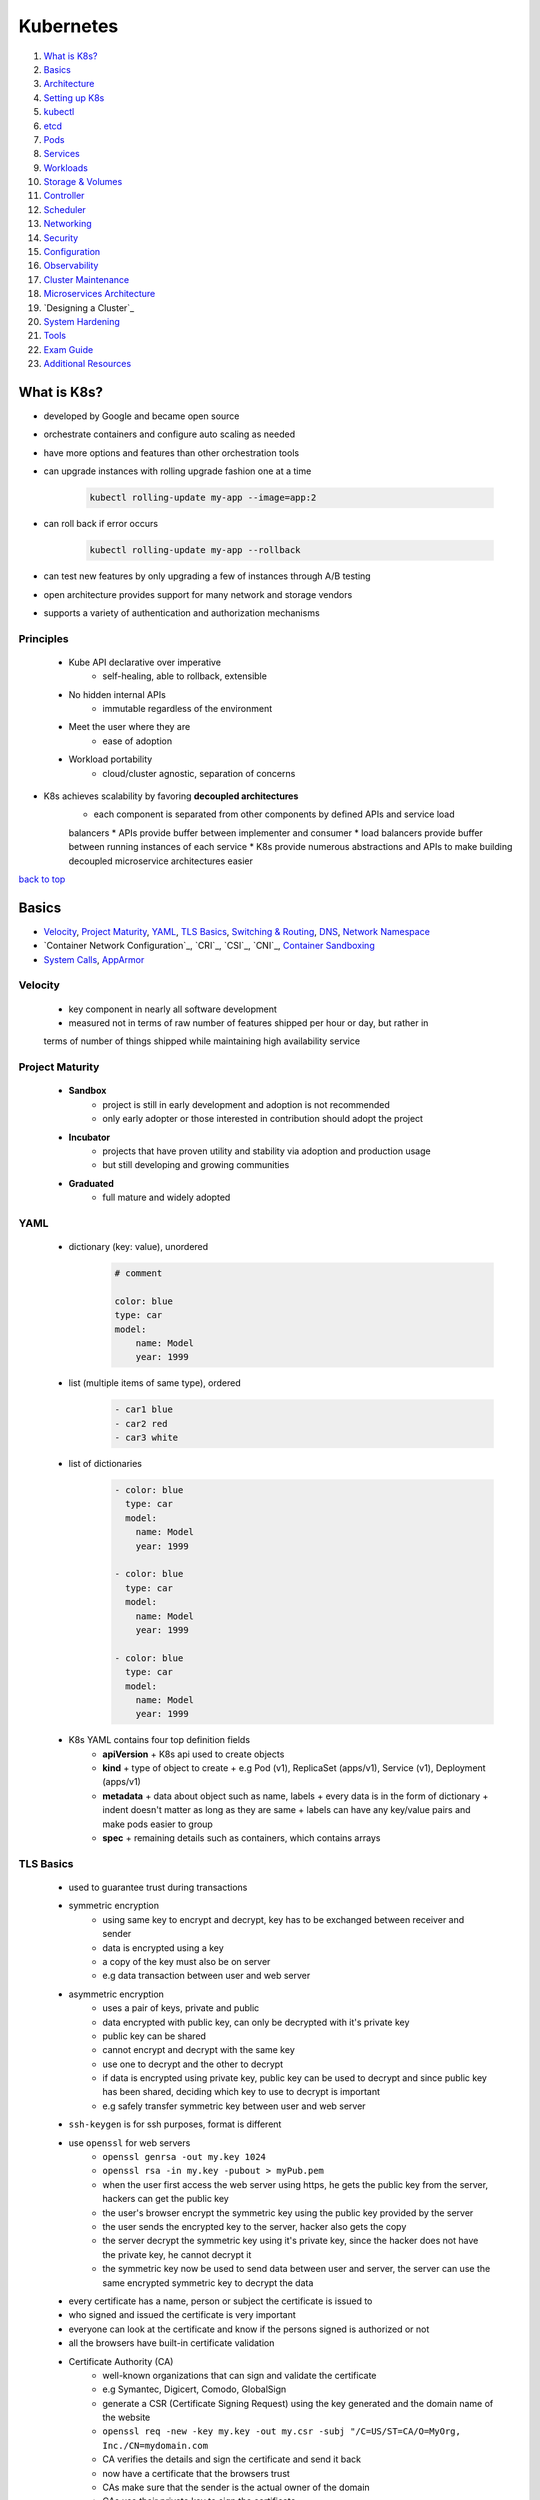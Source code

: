 ==========
Kubernetes
==========

1. `What is K8s?`_
2. `Basics`_
3. `Architecture`_
4. `Setting up K8s`_
5. `kubectl`_
6. `etcd`_
7. `Pods`_
8. `Services`_
9. `Workloads`_
10. `Storage & Volumes`_
11. `Controller`_
12. `Scheduler`_
13. `Networking`_
14. `Security`_
15. `Configuration`_
16. `Observability`_
17. `Cluster Maintenance`_
18. `Microservices Architecture`_
19. `Designing a Cluster`_
20. `System Hardening`_
21. `Tools`_
22. `Exam Guide`_
23. `Additional Resources`_

What is K8s?
============

* developed by Google and became open source
* orchestrate containers and configure auto scaling as needed
* have more options and features than other orchestration tools
* can upgrade instances with rolling upgrade fashion one at a time

    .. code-block:: sh

       kubectl rolling-update my-app --image=app:2


* can roll back if error occurs

    .. code-block:: sh

       kubectl rolling-update my-app --rollback


* can test new features by only upgrading a few of instances through A/B testing
* open architecture provides support for many network and storage vendors
* supports a variety of authentication and authorization mechanisms

Principles
----------
    * Kube API declarative over imperative
        - self-healing, able to rollback, extensible
    * No hidden internal APIs
        - immutable regardless of the environment
    * Meet the user where they are
        - ease of adoption
    * Workload portability
        - cloud/cluster agnostic, separation of concerns
* K8s achieves scalability by favoring **decoupled architectures**
    * each component is separated from other components by defined APIs and service load
    balancers
    * APIs provide buffer between implementer and consumer
    * load balancers provide buffer between running instances of each service
    * K8s provide numerous abstractions and APIs to make building decoupled microservice
    architectures easier

`back to top <#kubernetes>`_

Basics
======

* `Velocity`_, `Project Maturity`_, `YAML`_, `TLS Basics`_, `Switching & Routing`_, `DNS`_, `Network Namespace`_
* `Container Network Configuration`_, `CRI`_, `CSI`_, `CNI`_, `Container Sandboxing`_
* `System Calls`_, `AppArmor`_

Velocity
--------
    * key component in nearly all software development
    * measured not in terms of raw number of features shipped per hour or day, but rather in
    terms of number of things shipped while maintaining high availability service

Project Maturity
----------------
    * **Sandbox**
        - project is still in early development and adoption is not recommended
        - only early adopter or those interested in contribution should adopt the project
    * **Incubator**
        - projects that have proven utility and stability via adoption and production usage
        - but still developing and growing communities
    * **Graduated**
        - full mature and widely adopted

YAML
----
    * dictionary (key: value), unordered
        .. code-block:: yaml

           # comment
   
           color: blue
           type: car
           model:
               name: Model
               year: 1999

    * list (multiple items of same type), ordered
        .. code-block:: yaml

           - car1 blue
           - car2 red
           - car3 white

    * list of dictionaries
        .. code-block:: yaml

           - color: blue
             type: car
             model:
               name: Model
               year: 1999
   
           - color: blue
             type: car
             model:
               name: Model
               year: 1999
   
           - color: blue
             type: car
             model:
               name: Model
               year: 1999

    * K8s YAML contains four top definition fields
        - **apiVersion**
          + K8s api used to create objects
        - **kind**
          + type of object to create
          + e.g Pod (v1), ReplicaSet (apps/v1), Service (v1), Deployment (apps/v1)
        - **metadata**
          + data about object such as name, labels
          + every data is in the form of dictionary
          + indent doesn't matter as long as they are same
          + labels can have any key/value pairs and make pods easier to group
        - **spec**
          + remaining details such as containers, which contains arrays

TLS Basics
----------
    * used to guarantee trust during transactions
    * symmetric encryption
        - using same key to encrypt and decrypt, key has to be exchanged between receiver and
          sender
        - data is encrypted using a key
        - a copy of the key must also be on server
        - e.g data transaction between user and web server
    * asymmetric encryption
        - uses a pair of keys, private and public
        - data encrypted with public key, can only be decrypted with it's private key
        - public key can be shared
        - cannot encrypt and decrypt with the same key
        - use one to decrypt and the other to decrypt
        - if data is encrypted using private key, public key can be used to decrypt and since
          public key has been shared, deciding which key to use to decrypt is important
        - e.g safely transfer symmetric key between user and web server
    * ``ssh-keygen`` is for ssh purposes, format is different
    * use ``openssl`` for web servers
        - ``openssl genrsa -out my.key 1024``
        - ``openssl rsa -in my.key -pubout > myPub.pem``
        - when the user first access the web server using https, he gets the public key from
          the server, hackers can get the public key
        - the user's browser encrypt the symmetric key using the public key provided by the
          server
        - the user sends the encrypted key to the server, hacker also gets the copy
        - the server decrypt the symmetric key using it's private key, since the hacker does
          not have the private key, he cannot decrypt it
        - the symmetric key now be used to send data between user and server, the server can
          use the same encrypted symmetric key to decrypt the data
    * every certificate has a name, person or subject the certificate is issued to
    * who signed and issued the certificate is very important
    * everyone can look at the certificate and know if the persons signed is authorized or not
    * all the browsers have built-in certificate validation
    * Certificate Authority (CA)
        - well-known organizations that can sign and validate the certificate
        - e.g Symantec, Digicert, Comodo, GlobalSign
        - generate a CSR (Certificate Signing Request) using the key generated and the domain
          name of the website
        - ``openssl req -new -key my.key -out my.csr -subj "/C=US/ST=CA/O=MyOrg, Inc./CN=mydomain.com``
        - CA verifies the details and sign the certificate and send it back
        - now have a certificate that the browsers trust
        - CAs make sure that the sender is the actual owner of the domain
        - CAs use their private key to sign the certificate
        - their public keys are built-in to the browser
        - the browser uses the CAs public key to validate the certificate
        - public CAs don't help to validate sites hosted privately
        - can host private CAs within organization and use the keys
    * client certificates
        - the server does not know if the client can be trusted or not
        - in initial trust building exercise, the server can request a certificate from the
          client
        - the client generates a pair of keys and a signed certificate from a CA and send it
          to the server
        - TLS client certificates are not generally implemented on web servers
    * certificates with public key are usually named ``*.crt`` or ``*.pem``
    * private keys are usually named ``*.key`` or ``*-key.pem``
    * PKI (Public Key Infrastructure)
        - CAs, servers, clients and the process of generating, distributing and maintaining
          digital certificates
    * **Oneway SSL**
        - client verifies server's certificate, the server does not verify client's certificate
        - the server only verifies the user based on the data sent, such as username, password
    * **Mutual SSL**
        - both client and server verify authenticity of each other
        - client first request server's public certificate
        - the server replies with it's public certificate and requests for the client's public
          certificate
        - the client checks the server's certificate with the CA
        - the client then sends its public certificate and a symmetric key encrypted with the
          public key of the server
        - the server verifies the client's certificate with the CA
        - all communication can now be encrypted with symmetric keys

Switching & Routing
-------------------
    * to connect computers/systems to a switch, an interface is needed on each host, physical
    or virtual
    * once the IPs are assigned to the interfaces, the systems can now communicate through the
    switch
    * the switch can only enable communication within the same network
    * for systems to reach other networks, a router is needed
    * a router connects separate networks, getting assigned IPs on each network
    * a gateway in the network is required for a system to send packets to through it
    * connect the router to the Internet and add a new route, so that the systems can reach the
    Internet
    * for any network the system does not know a route to, can let it use the router as default
    gateway
    * 0.0.0.0 entry in Gateway means the system does not need a gateway to reach the
    destination
    * if there are multiple routers for different networks, separate entries for each network are
    required
    * by default in Linux, packets are not forwarded from one interface to the next
    * to allow packet forwarding, edit the ``/pro/sys/net/ipv4/ip_forward`` (0 to disable and 1
    to enable), configuration does not persist through reboots
    * to persist the configuration, set the ``net.ipv4.ip_forward`` value in ``/etc/sysctl.conf``

    .. code-block:: sh

       # check interface
       ip link
   
       # assign IP to the interface
       ip addr add 192.168.1.10/24 dev eth0
   
       # check routing tables
       route
   
       # add gateway (the system can reach 192.168.2.0 through 192.168.1.1)
       ip route add 192.168.2.0/24 via 192.168.1.1
   
       # use router as default gateway
       ip route add default via 192.168.1.1



DNS
---
    * allow systems to communicate using names instead of IP addresses
    * **Name Resolution**
        - translating IP addresses to names
        - edit ``/etc/hosts`` with IP address and name
        - hostname on other system doesn't matter, the system uses what's defined in ``/etc/hosts``
    * **DNS server**
        - as the environment grows, entries in ``/etc/hosts`` will also increase
        - instead of managing entries on each system, let a single server, DNS server, manage
          all entries
        - point all systems to look up on the DNS server if they need to resolve a name to IP
          address
        - every system has DNS resolution configuration file at ``/etc/resolv.conf``
        - only need to update on the DNS server if IPs change
        - if there is same entry on local and DNS server, the system will first look in local
          file and use it
        - order that defines which file to look first is defined in ``/etc/nsswitch.conf``
        - can configure the DNS server to forward all unknown names to the public nameserver
    * **Domain Names**
        - root: .
        - top-level domains: .com, .net, .edu, .org, .io
        - domain name: google
        - subdomain: www, drive, mail
        - a server can cache the IP for faster resolves
    * **Record Types**
        - A: storing IPs
        - AAAA: storing IPv6
        - CNAME: mapping one name to another name
    * can use tools such as ping, nslookup, dig
    * **CoreDNS**
        - DNS server solution, listens on port 53 by default
        - put entries in ``/etc/hosts``, configure CoreDNS to use the file
        - CoreDNS loads configurations from a file named Corefile

Network Namespace
-----------------
    * used by containers for network isolation
    * can connect namespaces using virtual ethernet pairs, pipes

    .. code-block:: sh

       # list network namespaces
       ip netns
   
       # create network namespace
       ip netns add namespace1
       ip netns add namespace2
   
       # view interfaces on the namespace
       ip netns exec namespace1 ip link
       ip -n red link
   
       # connect namespace
       ip link add veth-namespace1 type veth peer name veth-namespace2
   
       # attach interface to appropriate namespace
       ip link set veth-namespace1 netns namespace1
       ip link set veth-namespace2 netns namespace2
   
       # assign IP in namespace
       ip -n namespace1 addr add 192.168.15.1 dev veth-namespace1
       ip -n namespace2 addr add 192.168.15.2 dev veth-namespace2
   
       # bring up interface
       ip -n namespace1 link set veth-namespace1 up
       ip -n namespace2 link set veth-namespace2 up


    * create a virtual switch to connect multiple namespaces using solutions such as Linux
    Bridge, Open vSwitch

        .. code-block:: sh

           # add new interface
           ip link add v-net-0 type bridge
   
           # bring up interface
           ip link set dev v-net-0 up
   
           # delete existing direct link, other end is auto deleted
           ip -n namespace1 link del veth-namespace1
   
           # connect namespace to the bridge
           ip link add veth-namespace1 type veth peer name veth-namespace1-br
           ip link add veth-namespace2 type veth peer name veth-namespace2-br
           ip link set veth-namespace1 netns namespace1
           ip link set veth-namespace1-br master v-net-0
           ip link set veth-namespace2 netns namespace2
           ip link set veth-namespace2-br master v-net-0
   
           # assign IP
           ip -n namespace1 addr add 192.168.15.1 dev veth-namespace1
           ip -n namespace2 addr add 192.168.15.2 dev veth-namespace2
   
           # bring up interface
           ip -n namespace1 link set veth-namespace1 up
           ip -n namespace2 link set veth-namespace2 up


    * can use bridge to connect host and namespaces by assigning IP to the bridge interface

        .. code-block:: sh

           ip addr add 192.168.15.5/24 dev v-net-0


    * for namespaces to reach a network through the host port, the host can be used as a
    gateway
        - the host now have two IPs, one on bridge and other on external
        - gateway should be the one the namespace can reach, the bridge (192.168.15.5)
        - the host must have net functionality for the outside network to know that the
          packets are coming from the host instead of the namespace, which is unknown it
        - since the namespace can reach any network the host can, it can be setup so that
          the namespace talk to the host to reach any external network
        - can use port forwarding for external network to reach the namespace

        .. code-block:: sh

           # use host as gateway to reach 192.168.1.0
           ip netns exec namespace1 ip route add 192.168.1.0/24 via 192.168.15.5
   
           # enable net function
           iptables -t nat -A POSTROUTING -s 192.168.15.0/24 -j MASQUERADE
   
           # use host as default gateway to reach any network
           ip netns exec namespace1 ip route add default via 192.168.15.5
   
           # forward packets coming to host's port 80 to the namespace
           iptables -t nat -A PREROUTING --dport 80 --to-destination 192.168.15.1:80 -j DNAT



Container Network Configurations
--------------------------------
    * **none**
        - container is not part of any network
    * **host**
        - container is attached to host network, no network isolation between host and
          container
    * **bridge**
        - internal private network is created, which the host and containers attach to and
          containers get their own internal private IPs
        - docker calls the default bridge as 'bridge', but the host sees it as 'docker0'
        - docker creates a network namespace for a container by default and attach it to the
          bridge, naming interfaces as odd/even pairs
        - docker provides port mapping for external networks to reach the container

Container Runtime Interface (CRI)
---------------------------------
    * to communicate with container runtime such as docker, rkt, cri-o

Container Storage Interface (CSI)
---------------------------------
    * can have custom driver to work with custom storage on K8s such as PortWorx, AWS EBS, EMC
    * not just a K8s standard, universal one to allow any container orchestration tool to work
    with storage vendors, K8s, Cloud Foundry and Mesos are on board
    * CSI defines sets of RPC

Container Network Interface (CNI)
---------------------------------
    * set of standards to extend support for different networking solutions
    * a plugin is built using the standards
    * different container runtimes use the plugin by passing cid and namespace to configure
    network for the container
    * **standards for container runtimes**
        - container runtime must create network namespace
        - identify network the container must attach to
        - container runtime to invoke Network Plugin when container is added
        - container runtime to invoke Network Plugin when container is deleted
        - JSON format of the Network Configuration
    * **standards for plugins**
        - must support command line arguments ADD/DEL/CHECK
        - must support parameters such as container id, network ns
        - must manage IP address assignment to pods
        - must return results in a specific format
    * support bridge, vlan, ipvlan, macvlan, windows, dhcp, host-local
    * third-party plugins such as Weave-net, Flannel, Cilium, VMware NSX
    * **Container Network Model (CNM)**
        - docker's own standards, does not use CNI but similar
        - cannot use ``docker run --network=cni-bridge nginx``
        - must create container without network and manually invoke the plugin

Container Sandboxing
--------------------
    * using Seccomp, AppArmor
    * allowlist
        - blocks everything by default
        - useful when every syscalls of the application is known
    * denylist
        - allows everything by default
        - useful when want to make rules not much restricted or want to apply the rules to
          different applications
    * writing efficient profiles for hundreds of application is not easy, even with third-party
    tools
    * choose which best work for the environment

System Calls
------------
    * applications and processes, in user space, make system calls to kernel, in kernel space,
    to perform anything
    * by default, Linux allows processes to invoke any syscalls from user space
    * **strace**
        - ``strace touch /tmp/newfile.log``, ``strace -c touch /tmp/newfile.log``
        - ``strace -p PID``, trace a running process
    * **Aquasec tracee**
        - make use of eBPF, which can run programs directly in kernel space without
          interfering with kernel code or loading modules
        - need bind mounts when using as container, ``/tmp/tracee``, ``/lib/modules``, ``/usr/src``
        - container also needs to privileged
        - ``trace comm=ls``, ``trace pid=new``, ``trace container=new``
    * **seccomp**
        - Secure Computing, kernel level feature to sandbox processes to only use necessary
          syscalls
        - ``grep Seccomp /proc/pid/status``, Seccomp value 2 means it is implemented
        - modes: 0 (disabled), 1 (strict), 2 (filtered)
        - docker has built-in seccomp filter used by default, if the host kernel has seccomp
        enabled
        - using allowlist type will need to know every syscalls made by the application
        - denylist type are easier and flexible, but susceptible to attacks
        - container with custom seccomp, ``docker run --security-opt seccomp=/root/custom.json``
        - docker's default seccomp profile blocks 64 syscalls and mode 2
        - cannot restrict a program access to certain objects, such as files or directory

        .. code-block:: json

           {
               "defaultAction": "SCMP_ACT_ERRNO",
               "architectures": [
                   "SCMP_ARCH_X86_64",
                   "SCMP_ARCH_X86",
                   "SCMP_ARCH_X32"
               ],
               "syscalls": [
                   {
                       "names": [
                           "syscall-1",
                           "syscall-2",
                           "syscall-3"
                       ],
                       "action": "SCMP_ACT_ALLOW"
                   }
               ]
           }


        .. code-block:: json

   
           {
               "defaultAction": "SCMP_ACT_ALLOW",
               "architectures": [
                   "SCMP_ARCH_X86_64",
                   "SCMP_ARCH_X86",
                   "SCMP_ARCH_X32"
               ],
               "syscalls": [
                   {
                       "names": [
                           "syscall-1",
                           "syscall-2",
                           "syscall-3"
                       ],
                       "action": "SCMP_ACT_ERRNO"
                   }
               ]
           }



AppArmor
--------
    * Linux security module to confined a program to limited resources
    * installed by default on Debian/Ubuntu, ``cat /sys/module/apparmor/parameters/enabled``
    * check loaded profiles, ``cat /sys/kernel/security/apparmor/profiles``
    * [profiles](profiles) are text files that define what resources can be used by application
    * check profiles loaded, ``aa-status``
    * modes: enforce, complain, unconfined
    * use ``apparmor-utils`` to create profiles
        - ``aa-genprof /path/to/app``, need to run the app so that it can scan events
        - severity range with 10 being highest
        - ``cat /etc/apparmor.d/root.app``, default profile location
        - ``apparmor_parser /etc/apparmor.d/root.app``, load profile
        - disable profile, ``apparmor_parser -R /etc/apparmor.d/root.ap``, and
          ``ln -s /etc/apparmor.d/root.app /etc/apparmor.d/disable/``

    .. code-block:: text

       # apparmor-deny-write
       profile apparmor-deny-write flags=(attach_disconnected) {
           file, # allow access to entire filesystem
           deny /** w, # deny all file writes
       }
   
       # apparmor-deny-remount-root
       profile apparmor-deny-remount-root flags=(attach_disconnected) {
           deny mount options=(ro, remount) -> /, # deny remount readonly the root filesystem
       }


`back to top <#kubernetes>`_

Architecture
============

* `Nodes`_, `Cluster`_, `Control Plane`_, `Worker Nodes`_
* many of the component that make up the cluster are actually deployed using K8s itself, which
are in `kube-system` namespace

Nodes
-----
    * physical or virtual machine on which K8s tools are installed
    * **kubelet**
        - agent that runs on each node in the cluster
        - listens for instructions form kube-apiserver
        - responsible for making sure that the containers are running on the node as expected
        - point of contact for nodes with the control-plane
        - monitor and sends back status of the nodes at regular interval
        - registers the node with K8s cluster
        - requests the CRI a pod needs to be loaded
        - kubeadm does not auto depoly kubelet
        - must always manually install on worker nodes
        - can be searched as a process ``ps -aux | grep kubelet`` on the worker node
    * **kube-proxy**
        - responsible for routing network traffic to load-balanced services in the cluster
        - process that is required to run on each node
        - ensures that necessary rules are placed on worker nodes to allow containers to
          communicate
        - looks for new services and creates appropriate rules on each node to forward traffic
          to those services to the backend pods
        - create IP table rules on each node and forward IP heading of the service to that of
          the actual pod
        - can download from K8s releases and run it as a service
        - list proxies, ``kubectl get daemonSets --namespace=kube-system kube-proxy``
    * **kubeadm** is deployed as pod in kube-system namespace on each node as daemonset

Cluster
-------
    * a group of nodes for high availability

Control Plane
-------------
    * a node where K8s control plane components are installed
    * watches over the nodes in cluster and is responsible for orchestration of containers in
      the worker nodes
    * has kube-apiserver, etcd, kube-controller-manager, kube-scheduler
    * **kube-apiserver**
        - front-end for K8s
        - users, devices and interfaces talk to it to interact with K8s cluster
    * **etcd**
        - distributed key/value store to store all data used to manage the cluster
    * **kube-scheduler**
        - responsible for distributing work or containers across multiple nodes
        - look for newly created containers and assign them to appropriate nodes
    * **kube-controller-manager**
        - brain behind orchestration
        - make decisions to bring up new containers
        - processes that monitor objects and respond
    * **coredns**
        - provides naming and discovery for the services in the cluster
        - DNS server also runs as a replicated service on the cluster,
          ``kubectl get depolyments --namespace=kube-system coredns``
        - DNS service is runs as a deployment,
          ``kubectl get services --namespace=kube-system coredns``

Worker Nodes
------------
    * worker machines where the containers will be launched
    * also called minions before
    * container runtime needs to be installed
    * **Container Runtime**
        - underlying software to run containers
        - eg. Docker, rkt, CRI-O, containerd

`back to top <#kubernetes>`_

Setting up K8s
==============

* `kubeadm`_, `MicroK8s`_, `minikube`_

kubeadm
-------
    * to bootstrap and manage production grade K8s clusters
    * setup
        - setup multiple systems or VMs, use tools such as Vagrant
        - designate one system as control-plane node and others as worker nodes
        - install container runtime and kubeadm tool on all nodes
        - initialize the control-plane node, required components will be installed
        - setup a POD network, make sure all network requirements are met
        - join the worker nodes to the control-plane
    * [kubeadm](https://kubernetes.io/docs/setup/production-environment/tools/kubeadm/create-cluster-kubeadm/)

MicroK8s
--------

minikube
--------
    * easiest way to start K8s on local system
    * bundles all components of K8s into an image, providing a single-node K8s cluster
    * bundle is available as iso file to download
    * provides an executable command line utility to auto download the iso and deploy in
      virtualization platform such as VirtualBox, KVM, HyperV
    * must have hyper visor and kubectl installed
    * [minikube](https://minikube.sigs.k8s.io/docs/start/)
* also has hosted solutions on GCP, AWS, Azure, IBM Cloud
    * **GKE**
        - need GCP account with billing enabled and ``gcloud tool`` installed
        - set default zone, ``gcloud config set compute/zone us-west1-a``
        - create cluster, ``gcloud container clusters create my-cluster --num-nodes-3``
        - get credentials, ``gcloud container clusters get-credentials my-cluster``
    * **AKS**
        - can use built-in Azure Cloud Shell in Azure portal or install ``az CLI tool``
        - create resource group, ``az group create --name=test --location=westus``
        - create cluster, ``az aks create --resource-group=test --name=my-cluster``
        - get credentials, ``az aks get-credentials --resource-group=test --name=my-cluster``
        - install kubectl if needed, ``az aks install-cli``
    * **EKS**
        - install ``eksctl tool``
        - create cluster, ``eksctl create cluster``

`back to top <#kubernetes>`_

kubectl
=======

* `apply`_, `proxy`_, `port-forward`_
* tool used to deploy and manage applications, called API objects, on the cluster

    .. code-block:: sh

       kubectl run --replicas=1000 my-app
   
       # view info about cluster
       kubectl cluster-info
       # verify cluster health
       kubectl get componentstatuses
   
       # list all the pods part of the cluster
       kubectl get pods
       # list all pods with more information
       kubectl get pods -o wide
       # remove headers from output
       kubectl get pods -o wide --no-headers
       # monitor the state
       kubectl get pods --watch
   
       # list all the nodes part of the cluster
       kubectl get nodes
   
       # create deployment
       kubectl create deployment hello-minikube --image=k8s.gcr.io/echoserver:1.4
   
       # view deployment
       kubectl get deployments
   
       # expose deployment as a service
       kubectl expose deployment hello-node --type=LoadBalancer --port=8080
   
       # view services
       kubectl get services
   
       # get multiple objects
       kubectl get pods,deployments,services
   
       # list supported fields
       kubectl explain pods
   
       # execute commands in container
       kubectl exec -it myapp-pod -- sh
   
       # attach to running process
       kubectl attach -it myapp-pod
   
       # copy files from pod to local (tar must be installed in the container)
       kubectl cp myapp-pod:test.sh /local/dir/test.sh
   
       # view latest 10 events on all objects
       kubectl get events
   
       # get URL of the service if using minikube
       minikube service hello-minikube --url
   
       # clean up
       kubectl delete services hello-minikube
       kubectl delete deployment hello-minikube



kubectl apply
-------------
    * consider 'local config file', 'live object definition' and 'last applied config' before
    making changes
    * only modify objects that are different from the current objects
    * if objects already exist, it will exit successfully without making changes
    * create object if not exists and live object config is created within K8s with additional
    fields
    * local file is converted to json and stored as last applied config
    * for any update to the object, all three are compared to identify what changes are to be
    made on the live object
    * if a field in local is deleted, it is compared with last applied config and the field is
    removed in live config
    * last applied config is stored on the live object config itself as an annotation
    * can add ``--dry-run`` flag to view changes without modifying the object
    * can manipulate records with ``kubectl apply -f definition.yml edit-last-applied``, or
    ``set-last-applied``, ``view-last-applied``
    * ``kubectl create`` and ``kubectl replace`` do no store last applied config
    * do not mix imperative and declarative approaches
    * useful when using loops to create objects from multiple files

kubectl proxy
-------------
    * ``kubectl proxy`` will start a proxy, default on port 8001, which doesn't need credentials
    to access the cluster
    * will use the credentials from config file and forward the requests to kube-apiserver
        - ``curl http://localhost:8001 -k``
    * can proxy requests to any services, even if the services are not exposed
        - ``curl http://localhost:8001/api/v1/namespaces/default/services/nginx/proxy``

kubectl port-forward
--------------------
    * takes pod, deployment, service or replicaset as argument, HOST_PORT:PORT_ON_CLUSTER
    * ``kubectl port-forward service/nginx 28080:80``
    * any request to ``curl http://localhost:28080`` is forwarded to service on port 80 on the
    cluster
* ``kubectl proxy`` and ``kubectl port-forward`` are useful when accessing a remote cluster
* ``kubectl`` outputs plain-text format by default
    * ``-o`` flag allows to different format output
    * ``-o json``, ``-o yaml``
    * ``-o name``: only resource name
    * ``-o wide``: plain-text format with additional information

`back to top <#kubernetes>`_

etcd
====

* distributed key-value store that provides a reliable way to store data that needs to be
accessed by a distributed system or cluster of machines
* etcd service listens on port 2379 by default
* can attach clients to the service
* etcdctl: CLI tool to use to store key/value pairs, has version 2 (default) and 3, with
different commands
* must specify certificate files for etcdctl to authenticate etcd api server

.. code-block:: sh

   etcdctl set key1 value1
   etcdctl get key1
   
   # etcdctl version 2
   etcdctl backup
   etcdctl cluster-health
   etcdctl mk
   etcdctl mkdir
   etcdctl set
   
   # etcdctl version 3
   etcdctl snapshot save
   etcdctl endpoint health
   etcdctl get
   etcdctl put
   
   # set version
   export ETCDCTL_API=3


* stores information about the cluster
* every info from ``kubectl get`` command is from etcd server
* every change in cluster are updated in etcd server
* the change is complete only if it is updated in etcd server
* can be deployed differently
* manual setup
    * download etcd binary and configure etcd as a service on controlplane node
    * ``--advertise-client-urls https://${INTERNAL_IP}:2379``, URL that should be configured on
    kube-apiserver
* using kubeadm
    * deploy etcd service as a pod in kube-system namespace
    * ``kubectl exec etcd-master -n kube-system etcdctl get / --prefix -keys-only``, list all keys
* in high availability environment, set the right parameters to make sure multiple etcd
instances know about each other
    * ``--initial-cluster``, to specify different instances of etcd service

`back to top <#kubernetes>`_

Pods
====

* `Creating Pods`_, `Generating YAML`_, `Editing Pods`_, `Copying Files`_
* `Static Pods`_, `Init Containers`_, `Multi-Container pods`_
* objects, in nodes, in which containers are encapsulated as K8s does not deploy containers
directly on the worker nodes
* smallest object in K8s containing single instance of the application
* a new pod with a single instance is created as needed
* one-to-one relationship with containers
* each container in a pod runs in its own cgroup but share a number of Linux namespaces
* single pod can have multiple containers which are not same kind, as in helper containers
* helper container has one-to-one relationship with application container to access data, and
can communicate directly by referring to as `localhost` as they share same network space
* applications in different pods are isolated from each other
* when designing pods, it is necessary to know if containers will work correctly if they land
on different machines

Creating Pods
-------------
    * using ``kubectl run``
        - ``--image`` specify image from Docker hub, by default, or private registry

        .. code-block:: sh

           kubectl run nginx --image=nginx
   
           # list pods
           kubectl get pods
   
           # additional info about pods
           kubectl get pods -o wide
   
           # get info about pod
           kubectl describe pod POD_NAME
   
           # get logs of running instance
           kubectl logs mypod
           # get logs from previous instance of the container
           kubectl logs mypod --previous
   
           # deleting a pod can take time as it has to send killsig to the process running
           kubectl delete pod POD_NAME
           kubectl delete pods -l LABEL_NAME=LABEL


    * using manifest (YAML) file, declarative configuration
        - can use YAML or JSON
        - YAML is more preferred as it is more human-editable and supports comments

        .. code-block:: yaml

           # pod-definition.yml
           apiVersion: v1
           kind: Pod
           metadata:
             name: myapp-pod
             labels:
               app: myapp
               type: front-end
           spec:
             containers:
             - name: nginx-container
               image: nginx
               ports:
               - containerPort: 80


        .. code-block:: sh

           # create pod from yml file, 'create' and 'apply' works same if creating new pod
           kubectl create -f pod-definition.yml
           kubectl apply -f pod-definition.yml


* K8s API server accepts and processes pod manifests before storing them in etcd
* the scheduler also uses K8s API to find pods that haven't been scheduled to a node
    * scheduler tries to ensure that pods from same application are distributed onto different
    machines fro reliability
    * once scheduled, pods don't move and must be explicitly destroyed and rescheduled
* by default, all pods have a termination grace period of 30 seconds
    * it is important for reliability as it allows the pod to finish any active requests that
    it may be in the middle of processing

Generating YAML
---------------
    * ``kubectl run nginx --image=nginx --dry-run -o yaml`` will output

    .. code-block:: yaml

       apiVersion: v1
       kind: Pod
       metadata:
         creationTimestamp: null
         labels:
           run: nginx
           name: nginx
       spec:
         containers:
         - image: nginx
           name: nginx
           resources: {}
         dnsPolicy: ClusterFirst
         restartPolicy: Always
       status: {}



Editing Pods
------------
    * can only edit ``spec.containers[*].image``, ``spec.initContainers[*].image``,
    ``spec.tolerations``, ``spec.activeDeadlineSeconds``
    * cannot edit env variables, service accounts, resource limits of a running pod

    .. code-block:: sh

       # run the command and edit the file, delete and create the pod with the edited file
       kubectl get pod myapp-pod -o yaml > pod-definition.yml
   
       # to edit in text editor, the file will be saved as temp, delete the pod and use the temp
       # file tot create a new pod
       kubectl edit pod myapp-pod
       # not recommended in production
       kubectl replace --force -f /tmp/tmp-file.yml
   
       # to change image of the pod
       kubectl set image pod/myapp-pod nginx-container=nginx:NEW_VERSION
   
       # add labels
       kubectl label pods myapp-pod type=test
   
       # remove labels
       kubectl label pods myapp-pod type-



Copying Files
-------------
    * copying files into a container is an antipattern but can be an immediate way to restore
    service health

    .. code-block:: sh

       kubectl cp LOCAL_DIR mypod:POD_DIR
       kubectl cp namespace/mypod:POD_DIR LOCAL_DIR



Static Pods
-----------
    * pods that are created by kubelet on its own without the intervention of the API server or
    other K8s cluster components
    * kubelet can be configured to read the definition files from a directory on a server
    designated to store information about pods, `/etc/kubernetes/manifests`
    * kubelet will periodically read the files and create pods on the host, ensuring the pods
    stay alive
    * if the files are removed, the pods will be deleted
    * only pods can be created this way as kubelet works at pod level and only understand pods
    * can pass the directory in ``--pod-manifest`` options
    * or provide ``--config=customconfig.yml`` options and define ``staticPodPath`` in that file,
    this approach is used by cluters setup by the kubeadm
    * can view the pods with ``docker ps``, as kube-apiserver is not used
    * node name is appended at the end of the pod name, e.g etcd-controlplane, podName-node01
    * kubelet can create static pods and pods from API server at the same time, as its job is
    to create a pod that is given as input
    * if both kinds of pods are created, kube-apiserver can detect the static pods but only
    view details about the pods, cannot edit or delete them
    * if the pod is part of the cluster, kubelet also creates a mirror object of the pod in
    kube-apiserver
    * as static pods are not part of the control-plane, they can be used to deploy
    control-plane components as pods on a node

Init Containers
---------------
    * configured in a pod like all other containers
    * run when a pod is first created and the process in the container must run to a completion
    before the real container hosting the application starts
    * can configure multiple initContainers, each init container is run one at a time in
    sequential order

    .. code-block:: yaml

       # pod-definition.yml
       apiVersion: v1
       kind: Pod
       metadata:
         name: myapp-pod
         labels:
           app: myapp
           type: front-end
       spec:
         containers:
         - name: nginx-container
           image: nginx
         initContainers:
         - name: init-container1
           image: busybox
           command: ['some command to execute']
         - name: init-container2
           image: busybox
           command: ['some command to execute']



Multi-Container pods
--------------------
    * containers in the same pod share same lifecycle, network and storage
    * do not need to establish volume sharing or services between the pods to communicate
    * each container is expected to run a process that stays alive as long as the pod's
    lifecycle
    * the pod restarts if any of the containers fails

    .. code-block:: yaml

       # pod-definition.yml
       apiVersion: v1
       kind: Pod
       metadata:
         name: myapp-pod
         labels:
           app: myapp
           type: front-end
       spec:
         containers:
         - name: nginx-container
           image: nginx
         - name: log-agent
           image: log-agent



`back to top <#kubernetes>`_

Services
========

* `NodePort`_, `ClusterIP`_, `LoadBalancer`_, `Headless Services`_
* `Selector-less Services`_, `Connect from External`_
* service-discovery tools help solve the problem of finding which processes are listening at
which addresses for which services
* services enable communications between applications and users
* are loosely coupled and span across multiple nodes and map the ports to the matching pods in
the cluster
* service objects are at Layer 4, only forward TCP and UDP connections without checking

NodePort
--------
    * the service listens on the node and forwards requests to the pod
    * ``targetPort``: port of the pod, omitting will be the same as ``port``
    * ``port``: port of the service, only mandatory field
    * ``nodePort``: port of the node, omitting will be chosen random available free port
    * node port can only be in valid range 30000-32767, omitting will default to random valid
    * uses Random algorithm and has SessionAffinity
    * can use the NodePort without knowing where any of the pods for the service are running

    .. code-block:: yaml

       # service-definition.yml
       apiVersion: v1
       kind: Service
       metadata:
         name: myapp-service
       spec:
         type: NodePort
         ports:
           - targetPort: 80
             port: 80
             nodePort: 30008
         selector:
           # labels of the pod
           app: myapp
           type: front-end


    .. code-block:: sh

       kubectl apply -f service-definition.yml
       kubectl get services
   
       # if using minikube
       minikube service myapp-service --url



ClusterIP
---------
    * default type
    * the service creates internal ip inside the cluster to enable communication
    * group the pods together and provide single interface to access the pods in the group
    * requests are forwarded randomly
    * allows to deploy microservices based application on K8s cluster
    * each layer can scale without impacting the communication
    * each service gets an ip and a name, which are used by pods
    * ``targetPort``: port of the layer (e.g back-end)
    * ``port``: port of the service
    * DNS Service
        - as cluster IP is virtual, it is stable and appropriate to give it a DNS address
        - K8s DNS service is installed as system component when the cluster is created
        - it provides DNS names for cluster IPs
    * address range is configured using ``--service-cluster-ip-range`` flag on the ``kube-apiserver``
    binary
    * older mechanisms inject a set of ENV variables into pods at start up
        - it requires resources to be created in a specific order
        - services must be created before the pods that reference them

    .. code-block:: yaml

       # service-definition.yml
       apiVersion: v1
       kind: Service
       metadata:
         name: back-end
       spec:
         type: ClusterIP
         ports:
           - targetPort: 80
             port: 80
         selector:
           app: myapp
           type: back-end



LoadBalancer
------------
    * distribute load across servers
    * will be the same as ``NodePort`` in an unsupported environment as it is built on the
    ``NodePort`` type by additionally configuring the cloud to create a new load balancer
    * most cloud-based clusters offer load balancer integration
    * external load balancers connect to the public internet
    * use internal load balancers to expose application only within private network which is
    done in ad hoc manner via object annotations
        - Azure, ``service.beta.kubernetes.io/azure-load-balancer-internal: "true"``
        - AWS, ``service.beta.kubernetes.io/aws-load-balancer-internal: "true"``
        - Alibaba, ``service.beta.kubernetes.io/alibaba-cloud-load-balancer-address-type: "intranet"``
        - GCP, ``cloud.google.com/load-balancer-type: "Internal``
    * user can specify a specific cluster IP but once set, cannot be modified without deleting
    and recreating

    .. code-block:: yaml

       apiVersion: v1
       kind: Service
       metadata:
         name: myapp-service
       spec:
         type: LoadBalancer
         ports:
           - targetPort: 80
             port: 80
             nodePort: 30008



Headless Services
-----------------
    * gives DNS entry, created as normal service but does not have IP and does not load balance
    * each pod has DNS in ``podname.headless-servicename.namespace.svc.cluster-domain.example``
    * e.g ``mysql-0.mysql-h.default.svc.cluster.local``
    * ``clusterIP`` is the only difference from normal service
    * gives DNS entry to a pod only if it has ``subdomain`` and ``hostname`` under ``spec``
    * pods created by StatefulSet gets the right ``subdomain`` and ``hostname`` automatically, no
    need to specify in definition file but `serviceName` is required

    .. code-block:: yaml

       # headless-service.yml
       apiVersion: v1
       kind: Service
       metadata:
         name: mysql-h
       spec:
         ports:
         - port: 3306
         selector:
           app: mysql
         clusterIP: None
   
       # pod-definition.yml
       spec:
         subdomain: mysql-h
         hostname: mysql-pod
   
       # deployment-definition.yml
       kind: Deployment
       spec:
         replicas: 3
         template:
           spec:
             # all 3 pods will have same domain name
             subdomain: mysql-h
             hostname: mysql-pod


* ``kubeclt expose deployment myapp`` will pull both the label selector and relevant ports from
the deployment definition
* service object track which pods are ready via a readiness check
* for every Service object, Endpoints object is created that contains the IP addresses for that
service
* as services are built on top of label selectors over pods, K8s API can be used for basic
service discovery without using a Service object, `kubectl get pods -o wide`
* ``kube-proxy`` watches for new services and makes a set of iptables rules in the kernel of the
host to rewrite the destinations of packets to direct them to the endpoints

Selector-less Services
----------------------
    * can be used to declare a K8s service with manually assigned IP address that is outside of
    the cluster
    * service discovery via DNS works as expected
    * to create, remove ``spec.selecotr``field from the resource, while leaving the ``metadata``
    and `ports` section unchanged
    * endpoints must be added manually
    * will need to update the endpoint resource if the IP address changes

        .. code-block:: yaml

           apiVersion: v1
           kind: Endpoints
           metadata:
             name: my-external-server
           subsets:
           - addresses:
             - ip: 1.1.1.1
             ports:
             - port: 3000



Connect from External
---------------------
    * connecting external resources to K8s services is complex
    * if cloud provider supports
          1\. can create an internal load balancer in the virtual private network and deliver
          traffic from a fixed IP address into the cluster and then use DNS to make the IP
          address available to the external resources
                    2\. can use ``NodePort`` service to expose the service on the IP addresses of the nodes in
          the cluster and program a physical load balancer to serve traffic to the nodes or use
          DNS-based load balancing to spread traffic between nodes
    * can run ``kube-proxy`` on the external resource and program it to use the DNS server in the
    cluster
    * other open source solutions, such as HashiCorp Consul, can be used to manage connectivity
    between in-cluster and out-of-cluster resources

`back to top <#kubernetes>`_

Workloads
=========

* `Replication Controller`_, `ReplicaSet`_, `Deployments`_, `Deployment Strategies`_
* `StatefulSets`_, `Daemonset`_, `Jobs`_, `CronJobs`_

Replication Controller
----------------------
    * helps run multiple instances of a single pod in a cluster for high availability
    * help renew a single pod if the existing one fails, can have self-healing applications
    * ensure the specified number of pods are running
    * load balance and scale based on demand across multiple nodes in a cluster
    * will not deploy already matching label pods
    * replaced by ReplicaSet

    .. code-block:: yaml

       # rc-definition.yml
       apiVersion: v1
       kind: ReplicationController
       metadata:
         name: myapp-rc
         labels:
           app: myapp
           type: front-end
       spec:
         template:
   
           # pod
           metadata:
             name: myapp-pod
             labels:
               app: myapp
               type: front-end
           spec:
             containers:
             - name: nginx-container
               image: nginx
   
         replicas: 3


    .. code-block:: sh

       kubectl apply -f rc-definition.yml
   
       kubectl get replicationcontroller
   
       # will see 3 pods
       kubectl get pods



ReplicaSet
----------
    * to manage pods, new recommended way to setup replication, self-healing applications
    * ensure the desired number of pods are running
    * can have ``spec.selector`` to identify what pods fall under it and ``selector`` should be
    a subset of the labels in the pod template
    * ``selector`` is the major difference from ``ReplicationController``, helps filter resources
    * can make a ReplicaSet to use the existing pod and scale
    * can modify the labels on the pod to disassociate from the ReplicaSet for debugging
    * ``annotations`` are used to record details for information purpose
    * always add ``template`` section even if pods are already created to maintain availability
    in the future
    * will not allow pods with the same label to be created again and terminate them if created
    * ReplicaSets are for stateless services and every pod created is homogeneous
    * arbitrary pod is selected for scaling and application's behavior should not change when
    scaled
    * most use ReplicSets as default instead of pods, even for single pod

    .. code-block:: yaml

       # replicaset-definition.yml
       apiVersion: apps/v1
       kind: ReplicaSet
       metadata:
         name: myapp-replicaset
         labels:
           app: myapp
           type: front-end
         annotations:
           buildVersion: 1.1
       spec:
         template:
   
           # pod
           metadata:
             name: myapp-pod
             labels:
               app: myapp
               type: front-end
           spec:
             containers:
             - name: nginx-container
               image: nginx
   
         replicas: 3
         selector:
           # labels of pod
           matchLabels:
             type: front-end


    .. code-block:: sh

       kubectl apply -f replicaset-definition.yml
   
       kubectl get replicasets
   
       kubectl get pods
       kubectl get po --selector type=front-end --no-headers | wc -l
       kubectl get po -l type=front-end,app=myapp
   
       # delete only ReplicaSet object, not the pods
       kubectl delete rs myapp-replicaset --cascade=false


    * can edit ``replicas`` in the yml file to update and scale
        - always make sure to update changes in yml file if updated with imperative commands

        .. code-block:: sh

           kubectl replace -f replicaset-definition.yml
           # OR (will not update the file)
           kubectl scale --replicas=6 -f replicaset-definition.yml
           # OR (will not update the file)
           kubectl scale --replicas=6 replicaset myapp-replicaset
           # OR (will open temp file to edit config)
           kubectl edit replicasets myapp-replicaset
   
           kubectl describe replicaset myapp-replicaset


        .. code-block:: yaml

           # pod-definition.yml
           apiVersion: v1
           kind: Pod
           metadata:
             name: math-pod
           spec:
             containers:
             - name: math-add
               image: ubuntu
               command: ['expr', '3', '+', '2']


    * HPA (Horizontal Pod Autoscaling)
        - horizontal scaling: creating more pod replicas
        - vertical scaling: increasing resources required for a pod
        - need ``metrics-server`` in the cluster for auto scaling
        - scaling based on CPU usage is most common
        - not recommended to combine autoscaling with management of number of replicas

        .. code-block:: sh

           kubectl autoscale --min=2 --max=4 --cpu-percent=80 rs myapp-replicaset
   
           # can use hpa resource
           kubectl get hpa


    * pod will restart again and again until threshold is reached as the policy is to restart
    always by default

        .. code-block:: yaml

           # pod-definition.yml
           spec:
             restartPolicy: Always
             # OR
             restartPolicy: Never
             # OR
             restartPolicy: Failure


    * pods created will have ``ownerReferences`` section and can be used to check which
    ReplicaSet manages

        .. code-block:: sh

           kubectl get pods my-pod -o jsonpath='{.metadata.ownerReferences[0].name}'



Deployments
-----------
    * manages ReplicaSets, object above ReplicaSet in hierarchy
    * can update underlying instances with rolling-update, undo and resume changes
    * uses health checks on new versions and stops if many failures occur
    * **Creating Deployments**
        - using YAML file

        .. code-block:: yaml

           # deployment-definition.yml
           apiVersion: apps/v1
           kind: Deployment
           metadata:
             name: myapp-deployment
             labels:
               app: myapp
               type: front-end
           spec:
             template:
   
               # pod
               metadata:
                 name: myapp-pod
                 labels:
                   app: myapp
                   type: front-end
               spec:
                 containers:
                 - name: nginx-container
                   image: nginx
   
             replicas: 3
             selector:
               # labels of pod
               matchLabels:
                 type: front-end


        .. code-block:: sh

           kubectl apply -f deployment-definition.yml
   
           kubectl get deployments
   
           # deployment create replicaset
           kubectl get rs --selector=type=front-end
   
           # replicaset create pods
           kubectl get pods
   
           # get all objects
           kubectl get all


    * **Editing Deployments**
        - can easily edit any field/property of the pod templates
        - every change in Deployment will auto delete and create a new pod
        - scaling the Deployment also scales the ReplicaSet, but not vice-versa
        - need to delete the Deployment with ``--cascade=false`` to manage the ReplicaSet directly

        .. code-block:: sh

           kubectl edit deploy myapp-deployment
   
           kubeclt scale deployments myapp-deployment --replicas=3


    * **Rollout**
        - when new Deployment is created, a new rollout is triggered, which creates a new
          revision
        - updating will trigger a new rollout and revision
        - ``OldReplicaSets`` and ``NewReplicaSet`` fields are set to values in the middle of the
          rollout
        - annotations can be used to record information about the update
        - do not update ``change-cause`` annotation when simple scaling
        - can undo regardless of the rollout stage
        - recommended to edit YAML files to revert versions, rather than imperative ``undo``
        - roll back uses the previous template and renumbers it as the latest revision
        - last 10 revisions are kept by default and can set maximum history size with
          ``spec.revisionHistoryLimit``

        .. code-block:: sh

           # record change cause
           kubectl apply -f deployment-definition.yml --record
   
           # after editing definition file
           kubectl apply -f deployment-definition.yml --record
   
           # or update from command
           kubectl set image deployment nginx nginx=nginx:1.18
   
           # current status
           kubectl rollout status deployment myapp-deployment
   
           kubectl rollout pause deployment myapp-deployment
           kubectl rollout resume deployment myapp-deployment
   
           # oldest to newest older
           kubectl rollout history deployment myapp-deployment
           # specific revision
           kubectl rollout history deployment myapp-deployment --revision=1
   
           kubectl rollout undo deployment myapp-deployment
   
           # rollback to specific revision
           kubectl rollout undo deployment myapp-deployment --to-revision=3
           # same as 'kubectl rollout undo'
           kubectl rollout undo deployment myapp-deployment --to-revision=0


    * health checks
        - set ``spec.minReadySeconds`` to make the Deployment wait to update next pod after
          current pod passes health check
        - set ``spec.progessDeadlineSeconds`` to time out the rollout and mark it as failed when
          there's a bug and to avoid the Deployment being stalled forever
        - timeout is defined as the time the Deployment creates or deletes a pod, not overall
          length of a Deployment
        - check ``status.conditions`` to check the Deployment state

Deployment Strategies
---------------------
    * applications should be able to communicate with slightly older and newer versions
    * should maintain backward and forward compatibility for reliable updates
    * **Recreate**
        - destroy all old versions first and create new versions
        - fast and simple, but workload downtime exists

        .. code-block:: yaml

           # deployment-definition.yml
           spec:
             replicas: 3
             selector:
               matchLabels:
                 type: front-end
             strategy:
               type: Recreate


    * **RollingUpdate**
        - default strategy, recommended for user-facing services
        - destroy old versions and create new versions one by one
        - ``Deployment`` create a new ``replicaset`` and upgrade one after another
        - ``kubectl get rs`` will show two ``replicasets``
        - ``maxUnavailable`` sets the max pods that can be unavailable during update and allows
          to trade speed for availability (Recreate strategy can be considered as
          ``maxUnavailable`` set to 100%)
        - can set ``maxUnavailable`` to 0 and use ``maxSurge`` to maintain 100% capacity and just
          use extra resources for rollout
        - ``maxSurge`` controls how many extra resources can be created for a rollout (setting
          it to 100% is same a blue/green strategy)
        - using percentage to set parameters is good approach

        .. code-block:: yaml

           # deployment-definition.yml
           spec:
             replicas: 3
             selector:
               matchLabels:
                 type: front-end
             strategy:
               rollingUpdate:
                 maxSurge: 25%
                 maxUnavailable: 25%
               type: RollingUpdate


    * **Blue/Green**
        - new version (Green) is deployed alongside the old version (Blue)
        - all traffic is still routed to blue
        - deploy the new version first and perform necessary tests
        - once all tests are passed on green, all traffic is routed to green all at once

        .. code-block:: yaml

           # blue.yml
           kind: Deployment
           spec:
             selector:
               matchingLabels:
                 version: v1
   
           # green.yml
           kind: Deployment
           spec:
             selector:
               matchingLabels:
                 version: v2
   
           # service-definition.yml
           kind: Service
           spec:
             selector:
               version: v1 # old version
               # change once new version is ready
               version: v2


    * **Canary**
        - deploy a new version, canary, and route only small % of traffic to it
        - most traffic will still be routed to old version, primary
        - once all tests passed on new version, deployment will be upgraded
        - the canary deployment created earlier is then deleted
        - set same label on both primary and canary, and set selector of service to that
        - to only route small % of traffic to canary, reduce the number of pods on it
        - as service distribute traffic equally, most will still go to primary
        - doing this way limits the control of traffic on the deployments
        - service meshes, like Istio, comes with better control, exact % can be defined

        .. code-block:: yaml

           # primary.yml
           kind: Deployment
           spec:
             replicas: 5
             selector:
               matchLabels:
                 app: front-end
   
           # canary.yml
           kind: Deployment
           spec:
             replicas: 1
             selector:
               matchLabels:
                 app: front-end
   
           # service-definition.yml
           kind: Service
           spec:
             selector:
               app: front-end # use same label on both


    .. code-block:: sh

       # edit deployment-definition.yml file, will trigger new rollout
       kubectl apply -f deployment-definition.yml
   
       # will make new rollout but the deployment-definition.yml file will not be updated
       kubectl set image deployment/myapp-deployment nginx-container=nginx:NEW_VERSION
   
       # will also show deployment strategy
       kubectl describe myapp-deployment



StatefulSets
------------
    * similar to Deployments, create pods based on templates, scale, rollingupdate and rollback
    * main feature is that pods are created in sequential order
    * first pod must be in running and ready state before next one is deployed
    * assigns unique ordinal index to each pod
    * each pod gets a unique name, combining index and statefulset name, no more random names
    * always has same name even if the pod is restarted
    * ``serviceName``: name of headless service
    * ``podManagementPolicy``: change ordering policy, ``OrderedReady`` (default), ``Parallel``

    .. code-block:: yaml

       # statefulset-definition.yml
       apiVersion: apps/v1
       kind: StatefulSet
       metadata:
         name: mysql
         labels:
           app: mysql
       spec:
         template:
           metadata:
             labels:
               app: mysql
           spec:
             containers:
             - name: mysql
               image: mysql
         replicas: 3
         selector:
           matchLabels:
             app: mysql
         serviceName: mysql-h
         podManagementPolicy: Parallel # will not scale or delete in order


    .. code-block:: sh

       # create pods one after another
       kubectl apply -f statefulset-definition.yml
   
       # scale up in order
       kubectl scale statefulset mysql --replicas=5
   
       # scale down in reverse order
       kubectl scale statefulset mysql --replicas=3
   
       # delete in reverse order
       kubectl delete statefulset mysql


    * if volume is specified, all pods created by StatefulSet will try to use that volume
    * **volumeClaimTemplates**
        - is a PVC (Persistent Volume), ensure each pod created by StatefulSet gets a
          individual PVC (Persistent Volume Claim)
        - defined in statefulset-definition.yml file under ``spec``
        - during the creation of a pod, PVC is created and associated to a SC (Storage Class),
          the SC creates PV and binds the PVC to the PV
        - StatefulSet do not auto delete the PVC and volume if the associated pod fails
        - instead makes sure that the restarted pod is attached to the same PVC before

        .. code-block:: yaml

           # statefulset-definition.yml
           spec:
             volumeClaimTemplates:
             - metadata:
                 name: data-volume
               spec:
                 accessModes:
                   - ReadWriteOnce
                 storageClassName: google-storage
                 resources:
                   requests:
                     storage: 500Mi



Daemonset
---------
    * like replica set, helps to deploy multiple instances of pod, created by DaemonSet
    controller through kube-apiserver
    * ensures one copy of the pod is always present on all nodes in the cluster
    * when a new node is added to the cluster, a replica of the pod is auto added to that node
    * the pod is removed when the node removes
    * e.g deploying monitoring and logging agents, kube-proxy, networking solutions like
    Weave-net
    * from v1.12, uses nodeAffinity and default scheduler to schedule pods
    * definition file is similar to ReplicaSets

    .. code-block:: yaml

       # daemon-set-definition.yml
       apiVersion: apps/v1
       kind: DaemonSet
       metadata:
         name: monitoring-daemon
       spec:
         selector:
           matchLabels:
             app: monitoring-agent
         template:
           metadata:
             labels:
               app: monitoring-agent
           spec:
             containers:
             - name: monitoring-agent
               image: monitoring-agent


    .. code-block:: sh

       kubectl apply -f daemon-set-definition.yml
       kubectl get daemonsets
       kubectl describe ds monitoring-daemon



Jobs
----
    * in batch processing, pods need perform the task in parallel and exit once done
    * need a manager to create number of desired pods and ensure the task is done successfully
    * ``ReplicaSets`` only make sure specified number of pods are running at all time
    * ``Job`` is used to run a set of pods to perform the task to completion
    * output of a job is in stdout for simple tasks
    * tasks such as image processing will need a volume to store the output

    .. code-block:: yaml

       # job-definition.yml
       apiVersion: batch/v1
       kind: Job
       metadata:
         name: math-add-job
       spec:
         template:
           spec:
             containers:
             - name: math-add
               image: ubuntu
               command: ['expr', '3', '+', '2']
             restartPolicy: Never


    .. code-block:: sh

       # create job
       kubectl apply -f job-definition.yml
   
       kubectl get jobs
   
       # see output
       kubectl logs math-add-job-pod


    * run multiple jobs
        - second pod is created only after first finishes
        - will create new pods until desired completions is met

        .. code-block:: yaml

           # job-definition.yml
           spec:
             completions: 3


    * create pods in parallel
        - will create new pods until desired completions is met
        - intelligent enough to know how many pods will have to be created

        .. code-block:: yaml

           # job-definition.yml
           spec:
             completions: 3
             parallelism: 3



CronJobs
--------
    * scheduled a job and run periodically

    .. code-block:: yaml

       # cron-job-definition.yml
       apiVersion: batch/v1
       kind: CronJob
       metadata:
         name: cron-job
       spec: # CronJob spec
         schedule: "*/1 * * * *"
         jobTemplate:
           spec: # Job spec
             completions: 3
             parallelism: 3
             template:
               spec: # Pod spec
                 containers:
                 - name: math-add
                   image: ubuntu
                   command: ['expr', '3', '+', '2']
                 restartPolicy: Never


    .. code-block:: sh

       # create cron job
       kubectl apply -f job-definition.yml
   
       kubectl get cronjobs


`back to top <#kubernetes>`_

Storage & Volumes
=================

* `Recommended Patterns`_, `Persistent Volume`_, `Persistent Volume Claims`_, `Storage Classes`_
* containers and pods are transient by nature
* to have data persistence, volumes must be created and mounted to a pod

Recommended Patterns
--------------------
    * Communication/Synchronization
        - e.g using ``emptyDir`` volume which only has the scope of pod's lifespan but can be
          shared between two containers
    * Cache
        - cache must survive a container restart and ``emptyDir`` can also be used
    * Persistent data
        - independent of the lifespan of a pod
        - e.g NFS, iSCSI, cloud provider storage
    * Mounting the host filesystem
        - ``hostPath`` volume, which can mount arbitrary locations on the worker node into the
          container
        - not recommended unless there are specific reasons
* external replicated cluster storage solutions: NFS, GlusterFS, Flocker, Ceph, ScaleIO,
AWS EBS, Azuer Disk, GCE Persistence Disk

.. code-block:: yaml

   # pod-definition.yml
   apiVersion: v1
   kind: Pod
   metadata:
     name: myapp-pod
   spec:
     containers:
     - name: myapp-pod
       image: ubuntu
       command: ["echo"]
       args: ["hello >> /tmp/hello.txt"]
       volumeMounts:
       - mountPath: /tmp
         name: data-volume
     volumes:
     - name: data-volume
       hostPath: # not ideal for multiple nodes
         path: /data
         type: Directory
       awsElasticBlockStore:
         volumeID: VOLUME_ID
         fsType: ext4


* putting volume configurations in a pod-definition.yml raises the issue to add volume
configuration in every pod definition file

Persistent Volume (PV)
----------------------
    * can manage volume centrally, configured by an admin
    * ``accessModes``: how a volume should be mounted on a host, ``ReadOnlyMany``, ``ReadWriteOnce``,
    ``ReadWriteMany``
    * ``persistentVolumeReclaimPolicy``: define what to do when the PVC is deleted, ``Retain``,
    ``Delete``, ``Recycle``

    .. code-block:: yaml

       # pv-definition.yml
       apiVersion: v1
       kind: PersistentVolume
       metadata:
         name: pv-vol1
       spec:
         accessModes:
           - ReadWriteOnce
         capacity:
           storage: 1Gi
         hostPath: # not for production
           path: /tmp/data
         awsElasticBlockStore:
           volumeID: VOLUME_ID
           fsType: ext4


    .. code-block:: sh

       kubectl apply -f pv-definition.yml
       kubectl get persistentvolume



Persistent Volume Claims (PVC)
------------------------------
    * to use from a PV, configured by a user
    * every PVC is bound to a PV, one-to-one relationship between claim and volume
    * K8s binds the PV based on requests and properties set on the volumes such as sufficient
    capacity, access modes, volume modes, storage class, selector
    * smaller claims can be bound to larger volumes if no other matches available, other claims
    cannot use the remaining volume
    * PVC will remain pending until new volumes are available
    * will stuck in terminating state if the pvc is deleted while the pod is using

    .. code-block:: yaml

       # pvc-definition.yml
       apiVersion: v1
       kind: PersistentVolumeClaim
       metadata:
         name: myclaim
       spec:
         accessModes:
           - ReadWriteOnce
         resources:
           requests:
             storage: 500Mi


    .. code-block:: sh

       kubectl apply -f pvc-definition.yml
       kubectl get persistentvolumeclaim
       kubectl delete pvc myclaim


    .. code-block:: yaml

       # pod-definition.yml
       spec:
         volumes:
         - name: mypd
           persistentVolumeClaim:
             claimName: myclaim


* static provisioning: when creating pvc from cloud, the volume has to be manually configured
on the cloud first

Storage Classes
---------------
    * auto provision storage when needed, dynamic provisioning
    * PV definition file is not needed as it will be auto created by SC

    .. code-block:: yaml

       # sc-definition.yml
       apiVersion: storage.k8s.io/v1
       kind: StorageClass
       metadata:
         name: google-storage
       provisioner: kubernetes.io/gce-pd
       parameters: # provider specific
         type: pd-standard
         replication-type: none
   
       # pvc-definition.yml
       apiVersion: v1
       kind: PersistentVolumeClaim
       metadata:
         name: myclaim
       spec:
         accessModes:
           - ReadWriteOnce
         storageClassName: google-storage
         resources:
           requests:
             storage: 500Mi


`back to top <#kubernetes>`_

Controller
==========

* `Kube Controller Manager`_, `Node Controller`_, `Admission Controller`_
* `Webhook`_, `Custom Controllers`_, `Operator Framework`_

Kube Controller Manager
-----------------------
    * single process that manages various controllers in K8s
    * can download from K8s release page
    * kubeadm deploy as pod in kube-system namespace, definition file in
    'etc/kubernetes/manifests/kube-controller-manager.yml'
    * can be searched as a process ``ps -aux | grep kube-controller-manager`` on the controlplane node
    * in non kubeadm setup, '/etc/systemd/system/kube-controller-manager.service'

Node Controller
---------------
    * responsible for monitoring status of the nodes
    * take necessary actions to keep the applications running through kube-apiserver
    * get status of the nodes every 5s
    * wait for 40s before marking a node unreachable
    * gives a node 5 min to comeback up
    * if the node doesn't comeback, it removes the pod on that node and assign it to the
    healthy node if the pod is part of replicaset

Admission Controller
--------------------
    * most rules created with RBAC are at API level
    * Admission Controllers can enforce how a cluster is used, can do more than authorization
    * built-ins such AlwaysPullImages, DefaultStorageClass, EventRateLimit, NamespaceExists
    * NamespaceExists
        - check if the specified namespace exists in the request
        - enabled by default
    * NamespaceAutoProvision
        - not enabled by default
        - auto create namespace if it doesn't exist
    * can perform operations in the backend and change the request
    * NamespaceExists and NamespaceAutoProvision are deprecated and replaced by
    NamespaceLifecycle
    * ``--disable-admission-plugins`` to disable

    .. code-block:: sh

       # view enabled admission controllers
       kube-apiserver -h | grep enable-admission-plugins
       grep enable-admission-plugins /etc/kubernetes/manifests/kube-apiserver.yaml
   
       # if using kubeadm setup
       kubectl exec kube-apiserver-controlplane -n kube-system -- kube-apiserver -h
       ps -ef | grep kube-apiserver | grep admission-plugins


    * validating admission controller
        - validates the request and allow or deny
        - e.g ``NamespaceExists`` controller
    * mutating admission controller
        - mutates the request and performs it
        - e.g ``DefaultStorageClass`` controller
    * mutate first, then validate

Webhook
-------
    * custom admission controller
    * e.g MutatingAdmission Webhook, ValidatingAdmission Webhook
    * can be configured to point a server within or outside the cluster
    * after the request go through all built-in controllers, it gets to the Webhook and makes
    a call to admission webhook server by passing object in json
    * Admission Webhook server responds with Admission Review object
    * requirement to be a Webhook is to accept the mutate, validate and respond with json object
    * need a webhook service if deployed in K8s cluster

        .. code-block:: yaml

           # webhook.yml
           apiVersion: admissionregistration.k8s.io/v1
           kind: ValidatingWebhookConfiguration
           metadata:
             name: "pod-policy.example.com"
           webhooks:
           - name: "pod-policy.example.com"
             clientConfig: # location of webhook server
               url: "https://external-server.com" # if deployed external
               service: # if in the cluster
                 namespace: "webhook-namespace"
                 name: "webhook-service"
               caBundle: "fdsafdsafsaf...TLS"
             rules:
             - apiGroups: [""]
               apiVersions: ["v1"]
               operations: ["CREATE"]
               resources: ["pods"]
               scope: "Namespaced"



Custom Controllers
------------------
    * monitor custom objects in etcd and handle them
    * can use Python but will be hard to configure such as queuing, caching
    * developing in K8s Go client have support for other libraries
    * can package the controller in docker image and run it inside K8s cluster
    * [sample controller](https://github.com/kubernetes/sample-controller)

    .. code-block:: sh

       go build -o sample-controller .
   
       # to authenticate to K8s API
       ./sample-controller --kubeconfig=$HOME/.kube/config



Operator Framework
------------------
    * package CRD and Custom Controller and deploy as single entity
    * etcd operator
        - popular operator framework to deploy and manage etcd cluster within K8s
        - has EtcdCluster CRD and ETCD Controller
        - can also take backup (EtcdBackup, Backup Operator), restore (EtcdRestore, Restore
          Operator)
    * [OperatorHub](https://operatorhub.io/)

`back to top <#kubernetes>`_

Scheduler
=========

* `Binding`_, `Multiple Schedulers`_
* looks at each pod and try to find the best node
* first filter the nodes that do not fit the pod
* from the remaining nodes, it calculates amount of resources that will be free on the
node after the pod is placed
* place the pod on the node that will leave more free resource
* can make custom scheduler
* can download from K8s releases and run it as a service
* kubeadm deploy as pod in kube-system namespace, definition file in
'etc/kubernetes/manifests/kube-scheduler.yml'
* can be searched as a process ``ps -aux | grep kube-scheduler`` on the controlplane node
* in non kubeadm setup, '/etc/systemd/system/kube-scheduler.service'
* every pod has a ``nodeName`` field under ``spec`` that is not set by default
* the scheduler looks for candidate pods, that do not have ``nodeName`` field, to schedule
* then schedule the pods by setting the ``nodeName`` to the name of the node, creating binding
object
* the pods will be in pending state if there is no scheduler
* easiest way to schedule a pod is to set the ``nodeName`` field to the name of the node
* can only specify ``nodeName`` at creation time
* cannot modify the ``nodeName`` property of a created pod

Binding
-------
    * to assign a node to an existing pod and manually schedule a pod
    * create the object and send a request to the pod's binding API
    * same method as the scheduler does

    .. code-block:: yaml

       # pod-bind-definition.yml
       apiVersion: v1
       kind: Binding
       metadata:
         name: nginx
       target:
         apiVersion: v1
         kind: Node
         name: node02


    .. code-block:: sh

       # YAML must be converted to JSON format first
       curl --header "Content-Type:application/json" --request POST --data '{YAML data in JSON}'\
       http://$SERVER/api/v1/namespaces/default/pods/$PODNAME/binding


* can have **multiple schedulers** at the same time <a id="multiple-schedulers"></a>
    * can pass ``--scheduler-name`` options in kube-scheduler
    * ``leader-elect``, use when multiple copies of the scheduler on different controlplane nodes
    * ``lock-object-name``, to differentiate custom scheduler from the default one during leader
    election process
    * pod will be in pending state if the scheduler is not configured correctly

    ```custom-scheduler.yml
    apiVersion: v1
    kind: Pod
    metadata:
      name: custom-scheduler
      namespace: kube-system
    spec:
      containers:
      * command:
        * kube-scheduler
        * --address=127.0.0.1
        * --kubeconfig=/etc/kubernetes/scheduler.conf
        * --leader-elect=true
        * --scheduler-name=custom-scheduler
        * --lock-object-name=custom-scheduler
        image: k8s.gcr.io/kube-scheduler-amdd64
        name: kube-scheduler

    # pod-definition.yml
    apiVersion: v1
    kind: Pod
    metadata:
      name: myapp-pod
      labels:
        app: myapp
        type: front-end
    spec:
      containers:
      * name: nginx-container
        image: nginx
      schedulerName: custom-scheduler


* `Scheduler code hierarchy overview`_, `Advanced Scheduling`_
* How the Scheduler works: [jvns](https://jvns.ca/blog/2017/07/27/how-does-the-kubernetes-scheduler-work/), [stack over flow](https://stackoverflow.com/questions/28857993/how-does-kubernetes-scheduler-work)

`back to top <#kubernetes>`_

Networking
==========

* `Ports`_, `Implementing Network Model`_, `CNI in K8s`_, `Service Networking`_
* `DNS in K8s`_, `Network Policies`_, `Ingress`_, `mTLS`_
* IP addresses are assigned to pods, each pod has its own IP address
* K8s creates internal private network when configured initially

ports
-----
    * kube-apiserver: 6443
    * kubelet: 10250
    * kube-scheduler: 10251
    * kube-controller-manager: 10252
    * etcd: 2379 (also need 2380 if multiple control-plane nodes)
    * worker nodes expose servcies on 30000-32767
* accessing a pod with its internal IP is not ideal
* internal network addresses of different nodes, which are not in a cluster, can be same
* K8s does not auto setup for IP conflicts, users must setup on their own
    * all containers/pods must be able to communicate one another without NAT
    * all nodes must be able to communicate with all containers and vice-versa without NAT
    * the IP that a container sees itself as is the same IP that others see it as
* can use [prebuilt](https://kubernetes.io/docs/concepts/cluster-administration/addons/#networking-and-network-policy) solutions to setup network
    * e.g Flannel or Calico for setting up from scratch, NSX for VMware environment

Implementing Network Model
--------------------------
    * K8s creates network namespaces for containers automatically
    * create bridge network on each node, bring them up
    * assign IP addresses to bridge interfaces/networks, by choosing any private address range
    * create a script to be used every time a container is created, with necessary parameters
    * use a router as default gateway for all hosts to use and manage the routing table on it,
    no need to configure routes on each container


    # net-script.sh

    # create veth pair
    ip link add ...

    # attach veth pair
    ip link set ...
    ip link set ...

    # assign IP address
    ip -n ... addr add ...
    ip -n ... addr add ...

    # bring up interface
    ip -n ... link set ...


    * CNI tells K8s to call the script as soon as the container is created
    * the script should meet CNI standards
    * when a container is created, kubelet looks for script name in ``--cni-conf-dir`` and
    find the script in `--cin-bin-dir` and run it with `./net-script.sh add cid ns`


        # net-script.sh

        ADD)
            # create veth pair
            # attach veth pair
            # assign ip address
            # bring up interface

        DEL)
            # delete veth pari
            ip link del ...



CNI in K8s
----------
    * CNI plugin must be invoke by the component that is responsible for creating containers
    * plugin is configured in ``kubelet.service`` on each node in the cluster
    * ``--cni-bin-dir=/opt/cni/bin`` has all executable plugins
    * ``--cni-conf-dir=/etc/cni/net.d`` has configuration files which kubelet looks for
    * host-local
        - plugin that manages IP addresses locally on each host
        - can be specified in ``ipam`` of ``bridge.conf`` file


    # bridge.conf

    {
        "cniVersion":,
        "name":,
        "type":,
        "bridge":,
        "isGateway":,
        "ipMasq":,
        "ipam": {
            "type":,
            "subnet":,
            "routes": [{}]
        },
    }



Service Networking
------------------
    * when a service is created, it is accessible by all pods on the cluster
    * there are no processes, namespaces or interfaces for services
    * service is just a virtual object, assigned with IP address within predefined range, in
    ``--service-cluster-ip-range``, which defaults to 10.0.0.0/24
    * kube-proxy gets the IP address and creates forwarding rules in the cluster
    * the rules has same lifecycle as the services
    * kube-proxy create rules using userspace, ipvs or iptables (default)
    * entries can be found in ``/var/log/kube-proxy.log``

    .. code-block:: sh

       # check ip range
       ps -aux | grep kube-apiserver
   
       # check the rules created
       iptables -L -t nat | gre my-service



DNS in K8s
----------
    * K8s deploy built-in DNS server by default
    * coredns is recommended, kube-dns was used before
    * **services**
        - when a service is created, DNS service auto creates a record for it so that any pod
          can reach the service using the service name
        - ``cluster.local``: domain name
        - ``svc``: sub domain for service
        - ``dev``: namespace
        - ``my-service``: service name
        - if same namespace, the service can be easily reached by using its name, ``myservice``
        - for separate namespace, ``my-service.namespace1``
        - all services are grouped together into ``svc`` subdomain
        - all services and pods are grouped together into ``cluster.local`` root domain
        - full domain name of a service, ``my-service.namespace1.svc.cluster.local``
    * **pods**
        - records for pods are not created by default
        - full domain name of a pod, ``10-244-2-5.namespace1.type.cluster.local``, dots in pod's
          IP are replaced by dashes
    * **coredns**
        - deployed as pod which runs Coredns executable
        - K8s uses ``/etc/coredns/Corefile`` for configuration file
        - multiple plugins are enabled in the file
        - ``kubernetes`` plugin makes CoreDNS work with K8s, where top level domain name of the
          cluster is set
        - ``pods`` options in the file is responsible for creating records for pods
        - any record that the DNS server can't solve is forwarded to the nameserver specified
          in ``proxy`` in the Corefile
        - the Corefile is also passed in to the pods as configmap object
        - when coredns is deployed as pod, a service called ``kube-dns`` is also deployed
        - IP of kube-dns is configured as nameserver and default search entry is also added in
          ``/etc/resolv.conf`` on pods, which is done by kubelet automatically
        - IP of DNS server and domain can be found in ``/var/lib/kubelet/config.yml``

Network Policies
----------------
    * K8s allow all traffic from all pods to all destinations by default
    * only look the direction in which the traffic originated when defining Ingress (incoming
    traffic) and Egress (outgoing traffic)
    * attach a policy to one or more pods, defining rules within the policy
    * e.g allow ingress traffic from API pod on port 3306
    * Kube-router, Calico, Romana and Weave-net support network policies
    * Flannel does not support network policies
    * omitting ``ingress:`` or ``egress:`` fields under ``policyTypes`` will block all traffic
    * allowing ingress will auto allow the db-pod to be able to respond back but does not allow
    it to make requests to the api-pod, as it is egress rule

    .. code-block:: yaml

       # network-policy.yml
       apiVersion: networking.k8s.io/v1
       kind: NetworkPolicy
       metadata:
         name: db-policy
         namespace: prod # policy for prod namespace
       spec:
         podSelector:
           matchLabels:
             role: db
         policyTypes:
         - Ingress
         - Egress
         ingress:
         - from:
           - podSelector:
               matchLabels:
                 name: api-pod
             namespaceSelector: # omit if same namespace as policy
               matchLabels:
                 name: prod # allow from api-pod on prod
           - ipBlock: # allow from outside the cluster
               cidr: 192.168.5.10/32
           ports: # port on db-pod
           - protocol: TCP
             port: 3306
         egress: # allow to make requests
         - to:
           - ipBlock:
               cidr: 192.168.5.10/32
           ports: # port to which the request will be made
           - protocol: TCP
             port: 80


    * important to understand how to define rules based on requirements

    .. code-block:: yaml

       # allow when podSelector AND namespaceSelector are true
       - podSelector:
           matchLabels:
             name: api-pod
         namespaceSelector:
           matchLabels:
             name: prod
   
       # allow when podSelector OR namespaceSelector is true
       - podSelector:
           matchLabels:
             name: api-pod
       - namespaceSelector:
           matchLabels:
             name: prod


    .. code-block:: sh

       kubectl apply -f network-policy.yml
       kubectl get networkpolicies
       kubectl describe netpol


* virtual hosting: host HTTP sites on single IP address using a load balancer or reverse proxy

Ingress
-------
    * helps users access the application using single accessible URL, HTTP-based load balancing
    * built-in layer 7 loadbalancer and standardizes using K8s primitives and merging multiple
    Ingress objects into single config
    * route within the K8s cluster and implement SSL security
    * only need to expose once
    * **Ingress Controller**
        - **Ingress proxy**: exposed outside the cluster using ``LoadBalancer`` type service
        - **Ingress reconciler/operator**: read and monitor ingress objects and reconfigure
          Ingress proxy to route traffic
        - the solution deployed, does not come with K8s by default
        - must be deployed using third-party as no single load balancer can be set as standard
          and Ingress was added to K8s before other extensibility capabilities
        - GCE and Nginx are supported and maintained by K8s
        - need a service to expose the ingress controller
        - intelligent enough to monitor cluster's ingress resources and configure underlying
          nginx server if needed, but requires a ``ServiceAccount`` with right permissions

        .. code-block:: yaml

           # nginx-ingress-controller.yml
           apiVersion: apps/v1
           kind: Deployment
           metadata:
             name: nginx-ingress-controller
           spec:
             replicas: 1
             selector:
               matchLabels:
                 name: nginx-ingress
             template:
               metadata:
                 labels:
                   name: nginx-ingress
               spec:
                 containersc
                 - name: nginx-ingress-controller
                   image: registry.k8s.io/ingress-nginx/controller:v1.3.1
                 args:
                 - /nginx-ingress-controller
                 # creating ConfigMap object makes easier to manage configuration data
                 - --configmap=$(POD_NAMESPACE)/nginx-configuration
                 env:
                 - name: POD_NAME
                  valueFrom:
                    fieldRef:
                      fieldPath: metadata.name
                 - name: POD_NAMESPACE
                   valueFrom:
                     fieldRef:
                       fieldPath: metadata.namespace
                 ports: # ports used by controller
                 - name: http
                   containerPort: 80
                 - name: https
                   containerPort: 443
   
           # nginx-ingress-configmap.yml
           apiVersion: v1
           kind: ConfigMap
           metadata:
             name: nginx-configuration
   
           # nginx-ingress-service.yml
           apiVersion: v1
           kind: Service
           metadata:
             name: nginx-ingress
           spec:
             type: NodePort
             ports:
             - port: 80
               targetPort: 80
               protocol: TCP
               name: http
             - port: 443
               targetPort: 443
               protocol: TCP
               name: https
             selector:
               name: nginx-ingress
   
           # nginx-ingress-serviceaccount.yml
           apiVersion: v1
           kind: ServiceAccount
           metadata:
             name: nginx-ingress-serviceaccount
           # with correct Roles, ClusterRoles and RoleBindings


    * neeed to configure DNS entries to external address for load balancer
    * can map multiple hostnames to single external endpoint
    * can just pass everything to an upstream service
    * **Ingress Resources**
        - set of rules applied on ingress controller
        - can set rules on each pod based on URL
        - has a ``Default backend`` where the user will be routed to if rules are not matched
        - should deploy a service for ``Default backend``
        - ``paths``: to direct traffic based on the path in HTTP request, can be used to host
          multiple services on different paths of single domain, longest prefix matches if
          multiple paths are on the same host
        - add ``host:`` in each rule to split traffic by domain name and route appropriately
        - ``rewrite-target``: to write and forward internally to the correct URL on the
          application, rewrites the URL by replacing the defined ``rule->http->paths->path``
        - ``spec.ingressClassName``: to enable single Ingress resource to request particular
          implementation and allowing to run multiple Ingress controllers on single cluster,
          default controller will be used if not specified
        - ``nginx.ingress.kubernetes.io/rewrite-target``, modify/rewrite path in the proxied
          request with an annotation on the Ingress object, which applies to all requests
          specified by that object and can make upstream services work on a subpath
        - can also use regular expressions when rewriting path
        - better to avoid path rewriting complicated applications as it can lead to bugs

        .. code-block:: yaml

           # Ingress-wear.yml
           apiVersion: networking.k8s.io/v1
           kind: Ingress
           metadata:
             name: ingress-wear
             annotations:
               nginx.ingress.kubernetes.io/rewrite-target: /
           spec:
             rules:
             - host: domain1.com # split traffic by domain name
               http:
                 paths:
                 - path: /route1
                   backend: # where traffic will be routed to
                     serviceName: route1-service
                     servicePort: 80
                 - path: /route2
                   backend:
                     serviceName: route2-service
                     servicePort: 80
             - host: domain2.com
               http:
                 paths:
                 - path: /route1 # /route1 will be replaced with /
                   backend: # where traffic will be routed to
                     serviceName: route1-service
                     servicePort: 80


        .. code-block:: sh

           kubectl apply -f Ingress-wear.yml
           kubect get ingress
           kubectl describe ingress ingress-wear
   
           # Imperative method
           kubectl create ingress ingree-wear --rule="domain1.com/route1=route1-service:80"


    * supported features differ based on the Ingress controller implementation
    * most features are exposed via annotations which apply to the entire Ingress object
    * can split single Ingress object into multiple to have different annotation scopes
    * Ingress controller should read multiple Ingress objects and merge together
    * will have undefined behavior for duplicate and conflicting configurations, and single
    implementation may behave differently
    * Ingress object can only refer to an upstream service in the same namespace, and can't use
    to point a subpath to a service in another
    * multiple objects in different namespaces can specify subpaths for the same host but
    Ingress must be coordinated globally across the cluster
    * no restrictions about which namespaces are allowed to specify which hostnames and paths
    * using TLS and HTTPS
        - need to specify a ``Secret`` with certificate and keys
        - undefined behavior if multiple objects specify certificates for the same hostname
        - can use API-driven [Let's Encrypt](https://letsencrypt.org/) and [cer-manager](https://cert-manager.io/)
    * implementations
        - each provider has cloud-based L7 load balancer Ingress implementation that take
          Ingress objects and configure via API
        - reduces the cluster and management load for the operators
        - GCE, Nginx, Contour, HAProxy, Traefik, Istio
        - NGINX Ingress controller has many features exposed via annotations
        - Envoy-based Emissary and Gloo focus on being API gateways, which includes resources
          for controlling Layer 4 balancing


mTLS
----
    * pod to pod encryption
    * instead of application level encryption, use third-party tools such as Istio, Linkerd,
    that uses mTLS
    * the tools provide service to service communication without depending on applications
    * capable of more than encryption, all related to connecting services in microservice
    architecture, known as service mesh
    * Istio insert a sidecar container into each pod
    * whenever a pod needs to send a message, Istio sidecar intercepts it and encrypts it
    * Istio sidecar on the receiver decrypts the message and passes to the target container
    * can configure Istio to use mTLS only if available
    * Permissive/Opportunistic mode: does not use mTLS if the external app does not support,
    sends the message only in the form the external app can interpret
    * Enforced/Strict mode: only mTLS is allowed, secure but can cause application to break

`back to top <#kubernetes>`_

Security
========

* `Authentication`_, `kubeconfig`_, `Authorization`_, `TLS in K8s`_, `Certificates API`_, `Image Security`_
* `K8s Attack Surface`_, `Kubelet Security`_, `Pod Security Policies`_, `OPA in K8s`_
* can configure security at container or pod level
    * pod level security configuration is carried to all containers in it
    * configuration at container level will override that of the pod level

    .. code-block:: yaml

       # security.yml
       apiVersion: v1
       kind: Pod
       metadata:
         name: myapp-pod
       spec:
         # pod level
         securityContext:
           runAsUser: 1000
         containers:
         - name: nginx
           image: nginx
           # container level
           securityContext:
             runAsUser: 1001
             capabilities:
               add: ["MAC_ADMIN"]


    .. code-block:: sh

       # to view user
       kubectl exec myapp-pod -- whoami



Authentication
--------------
    * kube-apiserver can authenticate using username, password, token, certificate, LDAP and
    service account
    * different authorizations such as RBAC, ABAC, Node, Webhook Mode
    * communication with other components is secured using TLS certificates
    * all user access is managed by kube-apiserver
    * all requests, from kubectl or direct access to api, goes through kube-apiserver
    * using csv file
        - a csv file with ``password,user,userID`` columns
        - pass it to authenticate using ``--basic-auth-file=users.csv``
        - ``kube-apiserver.service`` needs to be restarted
        - can have optional fourth column ``group``
        - can use tokens instead of passwords, use ``--token-auth-file``
    * using kubeadm
        - the kube-apiserver pod will be restarted once the ``kube-apiserver.yml`` file is
          modified
    * using curl
        - ``curl -v -k https://main-node-ip:6443/api/v1/pods -u "user1:password``
    * using static file is deprecated

kubeconfig
----------
    * stores how to find and authenticate to cluster
    * to authenticate using a file instead of long command
    * by default, kubectl look for config under ``$HOME/.kube/config``
    * ``kubectl get pods --kubeconfig config``, no need to specify if config file exists
    * the file has three sections: clusters, contexts, users
    * clusters
        - clusters that will be accessed
    * users
        - user accounts which have access to the clusters
    * contexts
        - define which user account will be used to access a cluster
    * example file

        .. code-block:: yaml

           apiVersion: v1
           kind: Config
           current-context: admin@my-cluster # kubectl will use this context
           clusters:
           - name: my-cluster
             cluster:
             certificate-authority: ca.crt
             certificate-authority: CERT_DATA # not using a file
             server: https://my-cluster:6443
           contexts:
           - name: admin@my-cluster
             context:
               cluster: my-cluster
               user: admin
               namespace: ns1
           users
           - name: admin
             user:
             client-certificate: admin.crt
             client-key: admin.key


    * doesn't need to create any object, file will be automatically used by kubectl

    .. code-block:: sh

       kubectl config view
       kubectl config view --kubeconfig=my-custom-config
   
       # change context to use user2 to access cluster1
       kubectl config use-context user2@cluster1



Authorization
-------------
    * authorization modes are set using ``--authorization-mode`` on kube-apiserver
    * set to ``AlwaysAllow`` by default
    * can provide multiple modes and requests are authorized in order specified, forwarded to
    the next if the first one denies
    * **AlwaysAllow** allows all without checking
    * **AlwaysDeny** denies all requests
    * **Node**
        - handles requests from users and kubelet
        - authorizes requests from users with the name 'system:node' and part of the 'system:node'
    * **ABAC**
        - Attribute-Based Access Control
        - associates users with permissions
        - permissions are created using json file passed to the kube-apiserver
        - must manually edit the file and restart kube-apiserver if permissions change
        - difficult to manage
    * **Webhook**
        - manage authorizations using third-party tools
        - e.g Open Policy Agent
    * **RBAC**
        - Role-Based Access Control
        - create a role with permissions and associate it to the users
        - only need to modify the role instead of modifying user
        - provide more standard approach

        .. code-block:: yaml

           # developer-role.yml
           apiVersion: rbac.authorization.k8s.io/v1
           kind: Role
           metadata:
             name: developer
           rules:
           - apiGroups: [""]
             resources: ["pods"]
             verbs: ["list", "get", "create"]
             resouceNames: ["web-app"] # only allow to access web-app pods
           - apiGroups: [""]
             resources: ["ConfigMap"]
             verbs: ["list", "get", "create"]
   
           # devuser-developer-role-binding.yml
           apiVersion: rbac.authorization.k8s.io/v1
           kind: RoleBinding
           metadata:
             name: devuser-developer-binding
           subjects: # user details
           - kind: User
             name: dev-user
             apiGroup: rbac.authorization.k8s.io
           roleRef: # created role details
             kind: Role
             name: developer
             apiGroup: rbac.authorization.k8s.io


        .. code-block:: sh

           kubectl apply -f developer-role.yml
           kubectl apply -f devuser-developer-role-binding.yml
           kubectl get roles
           kubectl get rolebindings
           kubectl describe roles developer
   
           # Imperative method
           kubectl create role developer --namespace=default --verb=list,get,create --resource=pods
           kubectl create rolebinding dev-user-binding --namespace=default --role=developer --user=dev-user


    * can check current access

        .. code-block:: sh

           # yes if allowed
           kubectl auth can-i create deployments
   
           # no if not allowed
           kubectl auth can-i delete nodes
   
           kubectl auth can-i delete nodes --as dev-user
           kubectl auth can-i delete nodes --as dev-user --namespace test


    * ``roles`` and ``rolebindings`` are for authorizing users to namespaced resources
    * Namespace scoped
        - resources that can specify namespace
        - pods, replicasets, jobs, deployments, services, sercrets, roles, rolebindings,
          configmaps, PVC
    * Cluster scoped
        - resources that don't need to specify namespace
        - such as nodes, PV, clusterroles, clusterrolebindings, certificatesigningrequests,
          namespaces

    .. code-block:: sh

       # list namespace scoped resources
       kubectl api-resources --namespaced=true
   
       # list non-namespace scoped resources
       kubectl api-resources --namespaced=false


    * to authorize users for cluster scoped, use ``clusterroles`` and ``clusterrolesbindings``
        - but can also be used to create namespaced resources

        .. code-block:: yaml

           # cluster-admin-role.yml
           apiVersion: rbac.authorization.k8s.io/v1
           kind: ClusterRole
           metadata:
             name: cluster-admin
           rules:
           - apiGroups: [""]
             resources: ["nodes"]
             verbs: ["list", "get", "create", "delete"]
   
           # cluster-admin-role-binding.yml
           apiVersion: rbac.authorization.k8s.io/v1
           kind: ClusterRoleBinding
           metadata:
             name: cluster-admin-binding
           subjects:
           - kind: User
             name: cluster-admin
             apiGroup: rbac.authorization.k8s.io
           roleRef:
             kind: ClusterRole
             name: cluster-admin
             apiGroup: rbac.authorization.k8s.io


        .. code-block:: sh

           kubectl apply -f cluster-admin.yml
           kubectl apply -f cluster-admin-role-binding.yml



TLS in K8s
----------
    * communication between all components in K8s need to be secured
    * all servers within the cluster must use server certificates and all clients must use
    client certificates
    * keys can be generated tools such as easyrsa, openssl, cfssl
    * CA certificates
        - K8s requires to have at least one CA for the cluster
        - the CA have its own ``ca.crt`` and ``ca.key``

        .. code-block:: sh

           # CA
           openssl genrsa -out ca.key 2048
           openssl req -new -key ca.key -subj "/CN=KUBERNETES-CA" -out ca.csr
           openssl x509 -req -in ca.csr -signkey ca.key -out ca.crt


    * client certificates
          1\. admin user requires ``admin.crt`` and ``admin.key`` to communicate with kube-apiserver
                    2\. kube-scheduler requires ``scheduler.crt`` and ``scheduler.key``
                    3\. kube-controller-manager requires ``controller-manager.crt`` and ``controller-manager.key``
                    4\. kube-proxy requires ``kube-proxy.crt`` and ``kube-proxy.key``
                    5\. kube-apiserver is also a client from etcdserver point of view, as it is the only
          component that communicates to it, kube-apiserver can use the keys generated or
          generate ``apiserver-etcd-client.crt`` and ``apiserver-etcd-client.key``
                    6\. kube-apiserver is also a client from kubelet server point of view, as it
          communicates to it, kube-apiserver can use the keys generated or
          generate ``apiserver-kubelet-client.crt`` and ``apiserver-kubelet-client.key``
                    7\. kubelet-server is also a client from kube-apiserver point of view, as it
          communicates to it, kubelet-server can use the keys generated or
          generate ``kubelet-client.crt`` and ``kubelet-client.key``
        - kube-apiserver needs to know which node is authenticating
        - certificates are named ``system:node:NODE_NAME``
        - group names must be added, ``system:nodes``, for API server to give right permissions

        .. code-block:: sh

           # Admin
           # admin must add group details in the certificate to differentiate from other users
           # "system:masters" group, with admin privileges, exists on K8s
           # use same process to generate all client certificates
           openssl genrsa -out admin.key 2048
           openssl req -new -key admin.key -subj "/CN=kube-admin/O=system:masters" -out admin.csr
           openssl x509 -req -in admin.csr -CA ca.crt -CAkey ca.key -out admin.crt
   
           # kube-scheduler, kube-controller-manager, kube-proxy
           # names must be prefixed with the keyword "system" as they are a system component part
           # of K8s control-plane


    * server certificates
          1\. kube-apiserver exposes https service, so ``apiserver.crt`` and ``apiserver.key`` must be
          generated
        - kube-apiserver is also called kubernetes, kubernetes.default, kubernetes.default.svc
          kubernetes.default.svc.cluster.local or IP address of the host running kube-apiserver
          or that of the pod running it
        - all the names must be present in certificate generated
        - ``--etcd-cafile``, ``--etcd-certfile``, ``--etcd-keyfile``, ``--client-ca-file``,
          ``--tls-cert-file``, ``--tls-private-key-file``, ``--kubelet-certificate-authority``,
          ``--kubelet-client-certificate``, ``--kubelet-client-key``
                    2\. etcd server also requires ``etcdserver.crt`` and ``etcdserver.key``
        - since etcdserver can be deployed as cluster across multiple servers,
          additional peer certificates, ``etcdpeer1.crt`` and ``etcdpeer1.key``, must be
          generated to secure communication between each other
        - require CA root certificate to verify clients are valid
        - specify them while starting the server, ``--key-file``, ``--cert-file``,
          ``--peer-cert-file``, ``--peer-client-cert``, ``--peer-key-file``,
          ``--peer-trusted-ca-file``, ``--trusted-ca-file``
                    3\. kubelet server also requires ``kubelet.crt`` and ``kubelet.key``
        - need certificates for each in the node of the cluster
        - certificates will be named after nodes
        - must use the certificates in definition file for each node

        .. code-block:: sh

           # etcdserver
           # use same methods to generate
   
           # kube-apiserver
           openssl genrsa -out apiserver.key 2048
   
           # must create to openssl.cnf specify all alternate names
           # openssl.cnf
           # [req]
           # req_extensions = v3_req
           # distinguished_name = req_distinguished_name
           # [ v3_req ]
           # basicConstraints = CA:FALSE
           # keyUsage = nonRepudiation,
           # subjectAltName = @alt_names
           # [alt_names]
           # DNS.1 = kubernetes
           # DNS.2 = kubernetes.default
           # DNS.3 = kubernetes.default.svc
           # DNS.4 = kubernetes.default.svc.cluster.local
           # DNS.5 = HOST_IP
           # DNS.6 = POD_IP
   
           openssl req -new -key apiserver.key -subj "/CN=kube-apiserver" \
           -out apiserver.csr -config openssl.cnf
           openssl x509 -req -in apiserver.csr -CA ca.crt -CAkey ca.key -CAcreateserial \
           -out apiserver.crt -extensions v3_req -extfile openssl.cnf -days 1000


        .. code-block:: yaml

           # kubelet-config-node01.yaml
           kind: KubeletConfiguration
           apiVersion: kubelet.config.k8s.io/v1beta1
           authentication:
             x509:
               clientCAFile: "/var/lib/kubernetes/ca.pem"
           authorization:
             mode: Webhook
           clusterDomain: "cluster.local"
           clusterDNS:
           - "10.32.0.10"
           podCIDR: "${POD_CIDR}"
           resolvConf: "/run/systemd/resolve/resolv.conf"
           runtimeRequestTimeout: "15m"
           tlsCertFile: "/var/lib/kubelet/kubelet-node01.crt"
           tlsPrivateKeyFile: "/var/lib/kubelet/kubelet-node01.key"


    * generated certificates can be used for API calls

        .. code-block:: sh

           curl https://kube-apiserver:6443/api/v1/pods \
           --key admin.key --cert admin.crt --cacert ca.crt


    * or move all the parameters into kube-config

        .. code-block:: yaml

           # kube-config.yml
           apiVersion: v1
           clusters:
           - clusters:
               certificate-authority: ca.crt
               server: https://kube-apiserver:6443
             name: kubernetes
           kind: Config
           users:
           - name: kubernetes-admin
             user:
               client-certificate: admin.crt
               client-key: admin.key



Certificates API
----------------
    * CA files for K8s are stored in CA server
    * can only sign a certificate by logging in into the CA server
    * since the files are stored in the control-plane node, it is the CA server
    * can send CSR directly to K8s through Certificates API call, no need to login to the server
    * admin can create CertificateSigningRequest object
    * once the object is created, all CSR can be seen by admins, review, approve and share
    with the users
    * all certificate related operations are carried out by the kube-controller-manager
    * ``signerName: kubernetes.io/kube-apiserver-client``, for client authentication

    .. code-block:: yaml

       # user1-csr.yml
       apiVersion: certificates.k8s.io/v1
       kind: CertificateSigningRequest
       metadata:
         name: user1
       spec:
         groups:
         - system:authenticated
         usages:
         - digital signature
         - key encipherment
         - server auth
         request:
           userCSRinEncodedForm


    .. code-block:: sh

       kubectl apply -f user1-csr.yml
       kubectl get csr
       kubectl certificate approve user1
       kubectl get csr user1 -o yaml


    * **Viewing Certificate Details**
        - look for ``/etc/kubernetes/manifests/kube-apiserver.yml`` file
        - ``command:`` under ``containers:`` has all the information
        - after decoding the certificate, start by looking ``subject:``, which has certificate
          name, then look for ``X509v3 Subject Alternative Name``, ``Not After``, ``Issuer``
        - when built from scratch, view logs with ``journalctl -u etcd.service -l``
        - in kubeadm, ``kubectl logs etcd-controlplane``
        - if the core components are down, ``docker logs CONTAINER_ID``

        .. code-block:: sh

           # /etc/kubernetes/pki/apiserver.crt
           # decode and view details
           openssl x509 -in /etc/kubernetes/pki/apiserver.crt -text -noout



Image Security
--------------
    * ``image: nginx`` is equal to ``image: docker.io/library/nginx``
    * docker.io: registry
    * library: user/account
    * nginx: image/repository
    * can use private registries
    * to pass credentials for private registry, first create secret object

    .. code-block:: sh

       kubectl create secret docker-registry regcred \
       --docker-server=private-registry.io \
       --docker-username=registry-user \
       --docker-password=registry-password \
       --docker-email=registry-user@org.com


    .. code-block:: yaml

       # custom-image-pod.yml
       spec:
         containers:
         - name: app1
           image: private-registry.io/apps/app1
         imagePullSecrets:
         - name: regcred # secret object name



K8s Attack Surface
------------------
    * example attack
        - attacker tries to find the IP address of the application, ``ping www.site.com`` and
          the site responds with IP
        - then port scan the server and one port is opened, e.g docker port
        - run docker command with the hostname, ``docker -H www.site.com ps``, and success
        - run a new privileged container in the environment,
          ``docker -H www.site.com run --privileged -it ubuntu bash``
        - from the container, install the necessary utilities and download the attack script
        - runs the script to escape from the container onto the host
        - run various commands on the host to get more information about the infrastructure
        - find out about K8s dashboard, ``iptables -L -t nat | grep kubernetes-dashboard``
        - can visit the K8s dashboard as it is setup without security
        - information about the whole cluster is now exposed
    * 4C's of Cloud Native Security
          1\. Cloud: security of the entire infrastructure, e.g data center, network, servers
                    2\. Cluster: e.g authentication, authorization, admission, network policy
                    3\. Container: e.g restrict images, supply chain, sandboxing, privileged
                    4\. Code: code with security best practices
    * [Security Overview](https://kubernetes.io/docs/concepts/security/overview/)

Kubelet Security
----------------
    * kubelet must be installed manually if using kubeadm
    * most parameters for ``kubelet.service`` startup are moved into ``kubelet-config.yaml``
    * pass the file as argument ``--config=/var/lib/kubelet/kubelet-config.yaml``
    * kubeadm auto configure kubelet configuration file on each node when ``kubeadm join``
    * view kubelet options, ``ps -aux | grep kubelet``
    * serves on two ports
        - 10250: serves API that allows full access
        - 10255: serves API that allows unauthenticated read-only access
    * allows anonymous access to its API by default
        - ``curl -sk https://localhost:10250/pods``
        - ``curl -sk https://localhost:10255/metrics``
        - set ``--anonymous-auth=false``
    * **certificate authentication (x509)**
        - default approach by kubeadm
        - ``--client-ca-file=/path/to/ca.crt``
        - ``curl -sk https://localhost:10250/pods/ --key key.pem --cart cert.pem``
        - from kube-apiserver, ``--kubelet-client-certificate``, ``--kubelet-client-key``
    * also bearer token authentication is available
    * if both authentication methods explicitly reject a request, by default will allow
    anonymous request of user, `system-anonymous`, with group, `system-unauthenticated`
    * **authorization**
        - default mode, ``--authorization-mode=AlwaysAllow``
        - disable ``localhost:10255/metrics``, ``--read-only-port=0``, default is set to 10255
        - if kubelet config file is in use, ``readOnlyPort`` defaults to 0

    .. code-block:: yaml

       # kubelet-config.yml
       apiVersion: kubelet.config.k8s.io/v1
       kind: KubeletConfiguration
       clusterDomain: cluster.local
       fileCheckFrequency: 0s
       healthzPort: 10248
       clusterDNS:
       - 10.86.0.10
       httpCheckFrequency: 0s
       sysncFrequency: 0s
       # --read-only-port=0
       readOnlyPort: 0
       authentication:
         # --anonymous-auth
         anonymous:
           enabled: false
         # --client-ca-file
         x509:
           clientCAFile: /path/to/ca.crt
       authorization:
         # --authorization-mode=Webhook
         mode: Webhook


* always verify platform binaries before applying
    * ``shasum -a 512 kubernetes.tar.gz``
    * ``shasum512 kubernetes.tar.gz``

Pod Security Policies
---------------------
    * deprecated in v1.21, removed in v1.25, use [Pod Security Admission](https://kubernetes.io/docs/concepts/security/pod-security-admission/) or third-party
    admission plugin
    * restrict pods from being created with specific capabilities
    * one of admission controllers, ``PodSecurityPolicy``
    * not enabled by default, ``kube-apiserver -h | grep enable-admission-plugins``
    * observes all pod creation requests and validate against the policy
    * both enable the plugin and be authorized to policy API
    * create a role and bind it to a pod to be authorized to API

    .. code-block:: yaml

       # psp.yml
       apiVersion: policy/v1beta1
       kind: PodSecurityPolicy
       metadata:
         name: example-psp
       spec:
         # reject containers with true
         privileged: false
         seLinux:
           rule: RunAsAny
         supplementalGroups:
           rule: RunAsAny
         runAsUser:
           rule: RunAsAny
         fsGroup:
           rule: RunAsAny
   
       # psp-role.yml
       metadata:
         name: psp-role
       rules:
       - apiGroups: ["policy"]
         resources: ["podsecuritypolicies"]
         resroucesNames: ["example-psp"]
         verbs: ["use"]
   
       # psp-rolebinding.yml
       subjects:
       - kind: ServiceAccount
         name: default
         namespace: default
       roleRef:
         kind: Role
         name: psp-role
         apiGroup: rbac.authorization.k8s.io/v1



OPA in K8s
----------
    * can connect Webhook controllers to OPA instead of custom server
    * **kube-mgmt**
        - deployed as sidecar alongside OPA
        - used to replicate resource definitions from K8s to be cached in OPA
        - the cached info can be imported to be used in policies
        - also used to load policies into OPA by creating configmaps, no need to manually add
        - ``kube-mgmt`` auto identifies the policies in the configmap and load them into OPA
        - or ``kubectl create configmap policy-podname --from-file=kubernetes.rego``
    * deploy OPA and kube-mgmt in ``opa`` namespace with necessary roles and rolebindings and
    have a service for OPA

    .. code-block:: yaml

       # opa-validate-webhook.yml
       webhooks:
       - clientConfig:
           # since OPA is deployed in cluster as service
           caBundle: $(cat ca.crt | base64 | tr -d '\n')
           service:
             namespace: opa
             name: opa


    .. code-block:: js

       // kubernetes.rego
       package kubernetes.admission
       // get information about all pods in the cluster
       import data.kubernetes.pods
       deny[msg] {
           input.request.kind.kind == "Pod"
           image := input.request.object.spec.containers[_].image
           startswith(image, "hooli.com/")
           msg := sprintf("image '%v' from untrusted registry", [image])
       }


    .. code-block:: yaml

       # using kube-mgmt
       # kubernetes.rego
       kind: ConfigMap
       apiVersion: v1
       metadata:
         name: policy-podname
         namespace: opa
         labels:
           openpolicyagent.org/policy: rego
       data:
         main:
          # rego policy added here


`back to top <#kubernetes>`_

Configuration
=============

* `Declarative`_, `Imperative`_, `Namespaces`_, `Labels`_, `Annotations`_
* `Specify arguments and commands`_, `ConfigMaps`_, `Secrets`_
* `Setting ENV variables`_, `Resource Requirements`_, `Service Accounts`_, `Taints & Tolerations`_
* `Node Selectors`_, `Node Affinity`_, `Custom Resource Definition`_

Declarative
-----------
    * everything in K8s is a declarative configuration object that represents the desired state
    * create set of definition/manifest files
    * storing declarative configuration in source control is often referred to as IaC

    .. code-block:: sh

       # creating, deleting, updating object
       # will create if doesn't exist
       # will look at the existing configuration and figure out what changes need to be made
       # never throws an error
       kubectl apply -f definition.yml



Imperative
----------
    * state is defined by the execution of a series of instructions
    * use imperative commands to do one time tasks quickly
    * ``--dry-run``: resource will be created as soon as the command is run
    * ``--dry-run=client``: just test the command without creating the resource
    * ``-o yaml``: output the resource definition in YAML format on screen
    * use ``kubectl expose`` for most commands to auto set selectors
    * generate a definition file if need to specify a node port

    .. code-block:: sh

       # generate deployment with 4 replicas
       kubectl create deployment nginx --image=nginx --replicas=4
   
       # scale a deployment
       kubectl scale deployment nginx --replicas=4
   
       # create pod with exposed port 80 and service of the same name
       kubectl run httpd --image=httpd --port=80 --expose=true
   
       # generate YAML files
       kubectl run nginx --image=nginx --dry-run=client -o yaml
   
       kubectl create deployment --image=nginx nginx --dry-run -o yaml
   
       # create YAML file and edit replicas to scale
       kubectl create deployment nginx --image=nginx --dry-run=client \
       -o yaml > nginx-deployment.yaml
   
       # service type of ClusterIP and expose pod on port 6379, use pod's label as selector
       # cannot pass in selectors as option
       kubectl expose pod redis --port=6379 --name redis-service --dry-run=client -o yaml
   
       # will not use pod's label as selectors, assume selector as 'app=redis'
       kubectl create service clusterip redis --tcp=6379:6379 --dry-run=client -o yaml
   
       # service of type NodePort, use pod's labels as selectors, cannot specify the node port
       kubectl expose pod nginx --port=80 --name nginx-service --type=NodePort --dry-run=client -o yaml
   
       # will not use pods labels as selectors
       kubectl create service nodeport nginx --tcp=80:80 --node-port=30080 --dry-run=client -o yaml
   
       ###############
       # create objects
       kubectl run --image=nginx nginx
       kubectl create deployment --image=nginx nginx
       kubectl expose deployment nginx --port 80
   
       # object cannot exist
       kubectl apply -f nginx.yml
   
       # update objects
       kubectl edit deployment nginx
       kubectl scale deployment nginx --replicas=5
       kubectl set image deployment nginx nginx=nginx:1.18
   
       # after editing local definition file, update the object and changes made are recorded
       kubectl replace -f nginx.yml
   
       # delete and recreate, object needs to exists first
       kubectl replace --force -f nginx.yml


Namespaces
----------
    * isolate resources, each namespace has policies and quota of resources
    * **default**
        - everything is done in ``default`` namespace
        - created at when cluster is setup
        - isolate users from interacting with internal resources
    * **kube-system**
        - for internal resources required by K8s
    * **kube-public**
        - for resources that are available for all users
    * can have ``namespace`` under ``metadata`` section in pod-definition.yml to set the pod be always
    created in `dev`

    .. code-block:: sh

       # list the pods in other namespace
       kubectl get pods --namespace=kube-system
   
       #list pods in all namespaces
       kubectl get pods --all-namespaces
   
       # create the pod in `dev` namespace
       kubectl apply -f pod-definition.yml --namespace=dev
   
       # create new namespace `dev`
       kubectl create namespace dev
   
       # get all namespaces
       kubectl get namespaces
   
       # run nginx pod in `dev` namespace
       kubectl run nginx --image=nginx -n=dev


    * create new namespace using YAML

        .. code-block:: yaml

           # namespace-dev.yml
           apiVersion: v1
           kind: Namespace
           metadata:
             name: dev


    * **Switching namespace**
        - ``kubectl config set-context $(kubectl config current-context) --namespace=dev``
    * **Resource Quota**
        - to limit resources in a namespace

        .. code-block:: yaml

           # compute-quota.yml
           apiVersion: v1
           kind: ResourceQuota
           metadata:
             name: compute-quota
             namespace: dev
           spec:
             hard:
               pods: "10"
               requests.cpu: "4"
               requests.memory: 5Gi
               limits.cpu: "10"
               limits.memory: 10Gi



Labels
------
    * key/value pairs for identifying metadata for objects
    * used for grouping, viewing and operating of the object
    * key
        - optional prefix and name, separated by a slash
        - prefix: must be a DNS subdomain with 253 characters max
        - name: required, 63 characters max
    * value
        - strings with 63 characters max
    * e.g ``kubernetes.io/cluster-service: "true"``
    * ``kubectl label`` command only changes the label on the deployment itself and won't affect
    any objects it creates
    * label selectors are used to filter objects
    * ``pod-template-hash`` label is applied by the deployment to track which pods were generated
    from which template versions

    .. code-block:: sh

       kubectl run myapp-pod --labels="type=web,env=prod"
   
       # show labels
       kubectl get pods --show-labels
   
       # edit labels
       kubectl label pods myapp-pod "env=test"
   
       # remove labels
       kubectl label deployments myapp "env-"
   
       # list pods that has specific label
       kubectl get pods --selector="type=web"
       # NOT
       kubectl get pods --selector="type!=web"
       # AND
       kubectl get pods --selector="type=web,env=test"
       # one of the values
       kubectl get pods --selector="env in (test,prod)"
       # not of the values
       kubectl get pods --selector="env notin (test,prod)"
       # key is set
       kubectl get pods --selector="env"
       # key is not set
       kubectl get pods --selector="!env"
       # combinations
       kubectl get pods -l "type=web,!env"


    * most objects support newer set of selector operators that can be used in YAML

        .. code-block:: yaml

           selector:
             matchLabels:
               type: web
             matchExpressions:
             - {key: env, operator: In, values: [test, prod]} # evaluated as AND
   
           # older form
           selector:
             type: web
             env: prod



Annotations
-----------
    * not meant for querying, filtering or differentiating pods from each other
    * a place to store additional metadata only to assist tools and libraries
    * can be used for the tool itself or pass information between external systems
    * add information as annotation and change to label if it will be used as selector
    * use cases
        - track/detect change cause, communicate policy to specialized scheduler
        - attach build, release, or image information
        - provide extra data for a UI
        - encode parameters for alpha functionality
        - enable Deployment object to keep track of ReplicaSet for rollout status and provide
          necessary data to roll back
    * good for small bits of data that are associated with specific resource
    * key
        - 'namespace' part is more important as they are used to communicate information
          between tools
    * value
        - free-form string field to store arbitrary data of any format
* when domain names are used in labels and annotations, they are expected to be aligned to that
particular entity

Specify arguments and commands
------------------------------

    .. code-block:: yaml

       # pod-definition.yml
       apiVersion: v1
       kind: Pod
       metadata:
         name: ubuntu-sleeper-pod
       spec:
         containers:
         - name: nginx-container
           image: nginx
           command:
             - "sleep"
             - "100"


    * ``args`` overrides CMD, ``command`` overrides ENTRYPOINT in Dockerfile

    .. code-block:: yaml

       # pod-definition.yml
       apiVersion: v1
       kind: Pod
       metadata:
         name: ubuntu-sleeper-pod
       spec:
         containers:
         - name: nginx-container
           image: nginx
           command: ["sleep2.0"]
           args: ["10"]


    .. code-block:: sh

       # create pod with custom args
       kubectl run nginx --image=nginx -- CUSTOM_ARGUMENT
   
       # create pod with custom args and commands
       kubectl run nginx --image=nginx --command -- COMMAND ARGUMENT



ConfigMaps
----------
    * separate env variables from definition file
    * in key/value pairs
    * name appropriately as it can be associated with pods

    .. code-block:: yaml

       # config-map.yml
       apiVersion: v1
       kind: ConfigMap
       metadata:
         name: app-config
       data:
         ENV_NAME1: ENV_VALUE1
         ENV_NAME2: ENV_VALUE2


    .. code-block:: sh

       ## Imperative method
       # '--from-literal' specifies key/value pair, specify '--from-literal' multiple times
       kubectl create configmap app-config --from-literal=ENV_NAME=ENV_VALUE
   
       # get from a file
       kubectl create cm app-config --from-file=app_config.properties
   
   
       ## Declarative method
       kubectl apply -f config-map.yml
   
       # configmaps info
       kubectl get configmaps
       kubectl describe configmaps



Secrets
-------
    * to store env variables in encrypted format, in key/value pairs
    * do not check secret definition files in SCM
    * [enable encryption at rest](https://kubernetes.io/docs/tasks/administer-cluster/encrypt-data/) to be stored encrypted in etcd
    * a secret is only send to a node if a pod on that node requires it
    * kubelet stores the secret into a tmpfs
    * kubelet deletes local copy of secret if the pod is deleted
    * can use tools like Helm Secrets, HashiCorp Vault

    .. code-block:: yaml

       # secret-data.yml
       apiVersion: v1
       kind: Secret
       metadata:
         name: app-secret
       data:
         DB_HOST: iNenCodeDforMaT


    .. code-block:: sh

       ## Imperative method
   
       kubectl create secret generic app-secret --from-literal=DB_HOST=mysql
   
       # get from a file
       kubectl create secret app-secret --from-file=app_secret.properties
   
       # secrets must be encoded first to store in YAML file
       echo -n 'mysql' | base64
       # decode sercrets
       echo -n 'iNenCodeDforMaT' | base64 --decode
   
       ## Declarative method
       kubectl apply -f secret-data.yml
   
       # secrets info
       kubectl get secrets
   
       # hides the value, only show size
       kubectl describe secrets
   
       # show in encoded format
       kubectl get secrets app-secret -o yaml



Setting ENV variables
---------------------

    .. code-block:: sh

       kubectl run nginx --image=nginx --env="ENV_NAME1=ENV_VALUE1"


    * plain key/value format

        .. code-block:: yaml

           # pod-definition.yml
           apiVersion: v1
           kind: Pod
           metadata:
             name: ubuntu-sleeper-pod
           spec:
             containers:
             - name: nginx-container
               image: nginx
               ports:
               - conatinerPort: 8080
               env:
               - name: ENV_NAME
                 value: ENV_VALUE



    * using configmaps and secrets

        .. code-block:: yaml

           # pod-definition.yml
           spec:
             containers:
               - image: my-container
                 name: my-container
                 envFrom:
                 - configMapRef:
                     name: app-config
                 # OR
                 - secretKeyRef:
                     name: app-secret
                     key: DB_PASSWORD


    * injecting single env to a pod

        .. code-block:: yaml

           # pod-definition.yml
           spec:
             containers:
               - image: my-container
                 name: my-container
                 env:
                 - name: ENV_NAME1
                   valueFrom:
                     configMapKeyRef:
                       name: app-config
                       key: ENV_NAME1
                 # OR
                 - name: DB_PASSWORD
                   valueFrom:
                     secretKeyRef:
                       name: app-secre
                       key: DB_PASSWORD


    * injecting as files in a volume to a pod
        - each attribute in a secret is created as a file with the value as content

        .. code-block:: yaml

           # pod-definition.yml
           spec:
             containers:
               - image: my-container
                 name: my-container
                 volumes:
                 - name: app-config-volume
                   configMap:
                     name: app-config
                 # OR
                 - name: app-secret-volume
                   secret:
                     secretName: app-secret


* efficiency is measure in utilization, the amount of resource actively being used divided by
the amount of resource that has been purchased

Resource Requirements
---------------------
    * scheduler move pods to another node if the current is insufficient of resources
    * scheduler holds the pod in pending state if all nodes are out of resources
    * ``requests``: minimum amount of resource required to run the application
    * ``limits``: maximum amount of resource that an application can consume
    * can use ``MB/GB/PB`` or ``MiB/GiB/PiB``
    * resources are requested per container, not per pod
    * K8s limits 1 vCPU, 512 Mi per pod by default
    * K8s throttles the pod if cpu limit is reached and the pod is terminated if memory limit
    is reached
    * scheduler will ensure the sum of all requests of all pods on a node does not exceed the
    capacity of the node
    * if a container is over its memory request, the OS can't remove memory from the process as
    it has been allocated
    * when the system runs out of memory, ``kubelet`` terminates containers whose memory usage is
    greater than their requested memory and containers are auto restarted but with less
    available memory
    * can modify resource values in definition file

    .. code-block:: yaml

       # pod-definition.yml
       spec:
         containers:
         - resources:
             requests:
               memory: "1Gi"
               cpu: 1
             limits:
               memory: "2Gi"
               cpu: 2


    * ``cpu: 1`` equals 1 AWS vCPU, 1 GCP Core, 1 Azure Core, 1 Hyperthread

Service Accounts
----------------
    * used by applications to interact with K8s cluster
    * e.g used by Jenkins to deploy on the cluster
    * **token**
        - auto created when a service account is created
        - must be used by external applications to authenticate
        - stored as secret object which is linked to the service account
        - token can be mounted as volume to the pod if the third-party application is also
          hosted on K8s cluster

    .. code-block:: sh

       kubectl create serviceaccount my-svc-account
       kubectl get serviceaccounts
       kubectl describe sa my-svc-account
       kubectl describe secret my-svc-account-token
       kubectl get roles
       kubectl get rolesbinding


    * each namespace has its own default service account
    * when a pod is created, the default service account and the token are auto mounted
    * default service account can only run basic K8s API queries

    .. code-block:: yaml

       # pod-definition.yml
       spec:
         serviceAccountName: my-svc-account
         # OR
         automountServiceAccountToken: false



Taints & Tolerations
--------------------
    * to set restrictions on what pods can be scheduled on a node
    * pods do not have toleration by default
    * must specify which pods are tolerant to a taint
    * taints are set on nodes, tolerations are set on pods
    * taint effects
        - NoSchedule, PreferNoSchedule
        - NoExecute: new pods will not be scheduled, existing pods on the node will be evicted
          if they do not tolerate
    * taints and tolerations do not tell the pod to go to a particular node
    * a taint is set on control-plane node automatically to not accept any pods

    .. code-block:: sh

       # add taint
       kubectl taint nodes node-name key=value:taint-effect
       kubectl taint nodes node1 app=nginx:NoSchedule
   
       # remove taint
       kubectl taint nodes node1 app=nginx:NoSchedule-


    .. code-block:: yaml

       # pod-definition.yml
       spec:
         tolerations:
         - key: "app"
           operator: "Equal"
           value: "nginx"
           effect: "NoSchedule"



Node Selectors
--------------
    * limitation on a pod to only run on particular node

    .. code-block:: yaml

       # pod-definition.yml
       spec:
         nodeSelector:
           size: Large


    * ``size: Large`` is key/value pair assigned to a node, so the scheduler can match the label
    to match the pod on the right node
    * nodes must be labelled before a pod is created

    .. code-block:: sh

       # label a node
       kubectl label nodes node01 size=large


    * can only use exact label to achieve the requirement

Node Affinity
-------------
    * ensure pods run on particular nodes using advanced expressions

    .. code-block:: yaml

       # pod-definition.yml
       spec:
         affinity:
           nodeAffinity:
             requiredDuringSchedulingIgnoredDuringExecution:
               nodeSelectorTerms:
               - matchExpressions:
                 - key: size
                   operator: In
                   values:
                   - Large
                   - Medium


    * ``operator: In`` makes sure that the pod will be placed on a node whose label ``size`` has
    any value specified in `values:`
    * ``operator: NotIn`` set the pod on the node whose label ``size`` is not ``Large`` or ``Medium``
    * ``operator: Exists`` set the pod on the node if label ``size`` exists, does not compare values
    * node affinity types
        - ``requiredDuringSchedulingIgnoredDuringExecution``
        - ``preferredDuringSchedulingIgnoredDuringExecution``
        - ``requiredDuringSchedulingRequiredDuringExecution``
    * **DuringScheduling**
        - state where a pod does not exist and created for the first time
        - "Required": scheduler mandates that the pod be placed on a node with the given
          affinity rules, pod will not be scheduled if cannot match the label, used when the
          placement of the pod is important
        - "Preferred": if no matching node is found, scheduler ignores the affinity rules and
          place the pod on any available node
    * **DuringExecution**
        - state where a pod is running and a change is made that affect the node affinity
        - "Ignored": pod will still run and node affinity changes will not affect once they
          are scheduled
        - "Required": running pods will be evicted if they do not match
* using Taints/Tolerations and Node Affinity together give more control over nodes and pods

Custom Resource Definition
--------------------------
    * built-in resources have built-in controllers to handle them
    * CRD tells K8s objects of custom kind to be created
    * CRD only will store custom objects to be stored in etcd, needs a controller

    .. code-block:: yaml

       # custom-object.yml
       apiVersion: custom.com/v1
       kind: CustomObject
       metadata:
         name: my-custom-object
       spec:
         value: 2
         attr: hello
   
       # custom-definition.yml
       apiVersion: apiextensions.k8s.io/v1
       kind: CustomResourceDefinition
       metadata:
         name: test.custom.com
       spec:
         scope: Namespaced
         group: custom.com
         names:
           kind: CustomObject
           singular: customobject # to be output of kubectl
           plural: customobjects # use by API resource
           shortNames:
             - cobj
         versions:
         - name: v1
           served: true
           storage: true
         schema: # parameters under spec in object definition file
           openAPIV3Schema:
             type: object
             properties:
               spec:
                 type: object
                 properties:
                   value:
                     type: integer
                     minimum: 2
                     maximum: 10
                   attr:
                     type: string


    .. code-block:: sh

       # create CRD first
       kubectl apply -f custom-definition.yml
   
       # can now create custom object
       kubectl apply -f custom-object.yml


`back to top <#kubernetes>`_

Observability
=============

* `Health Checks`_, `Readiness Probes`_, `Liveness Probes`_, `Startup Probes`_, `Exec Probes`_
* `Logging`_, `Monitoring`_
* `Application Failure`_, `Controlplane Failure`_, `Node Failure`_, `Network Failure`_
* `Auditing`_, `K8s Dashboard`_, `JSON Path`_

Health Checks
-------------
    * health checks ensure that the main process of application is always running and will be
    restarted if it isn't
    * by default, K8s assumes the container is ready to serve user traffic as soon as it is
    created and so sets the condition of container's Ready status to true
    * sometimes the application might take time to load and the service is unaware of that the
    application is not ready
    * liveness health checks are application-specific and have to define in pod manifest
    * K8s also supports ``tcpSocket`` health checks which are useful for non-HTTP applications
    such as databases

Readiness Probes
----------------
    * to tie the Ready condition to the actual state of the application
    * e.g run http test to check if the API server responds, test to check if a TCP socket is
    listening in a database, execute a command in the container that exits if application is
    running successfully
    * when ``readinessProbe`` is configured, K8s does not immediately set the Ready condition to
    true when the container is created
    * instead it tests the API to check if it responds correctly
    * if the readiness checks fail, the container is removed from service load balancers
    * ``periodSeconds``: how often to probe
    * the probe will stop if the application is not ready after 3 attempts
    * ``failureThreshold``: to make more attempts

    .. code-block:: yaml

       # pod-definition.yml
       spec:
         containers:
         - name: webapp
           image: webapp
           ports:
           - containerPort: 8080
           readinessProbe:
             httpGet:
               path: /api/ready
               port: 8080
             # OR
             tcpSocket:
               port: 3306
             # OR
             exec:
               command:
               - echo
               - "hello"
             initialDelaySeconds: 10
             periodSeconds: 5
             failureThreshold: 8



Liveness Probes
---------------
    * to test if the application in the container is healthy
    * defined per container, each container inside a pod is health checked separately
    * HTTP status code must be equal to or greater than 200 and less than 400 to be cosidered
    successful

    .. code-block:: yaml

       # pod-definition.yml
       spec:
         containers:
         - livenessProbe:
             httpGet:
               path: /api/ready
               port: 8080
             # OR
             tcpSocket:
               port: 3306
             # OR
             exec:
               command:
               - echo
               - "hello"
             initialDelaySeconds: 10
             periodSeconds: 5
             failureThreshold: 8


* combining readiness and liveness probes helps ensure only healthy containers are in cluster

Startup Probes
--------------
    * run before any other probes when a pod is started
    * proceeds until it either times out or succeeds,after which the liveness probe takes over

Exec Probes
-----------
    * execute a script or program in the context of the container
    * if the script returns a zero exit code, the probe succeeds
    * useful for custom application validation logic that doesn't fit an HTTP call

Logging
-------
    * must specify container name explicitly in a multi-container pod

    .. code-block:: sh

       kubectl logs -f myapp-pod
   
       # log specific container running in a pod
       kubectl logs -f myapp-pod -c container1



Monitoring
----------
    * K8s doesn't have built-in full feature monitoring solution
    * third-party tools such as Metrics Server, Prometheus, Elastic Stack, Datadog, Dynatrace
    * cAdvisor
        - sub component of kubelet
        - retrieves performance metrics from pods and expose them through kubelet api
    * **Metrics Server**
        - slimmed-down version of Heapster, in-memory monitoring
        - retrieves metrics from each node and pod, aggregates and stores them
        - get metrics from cAdvisor

        .. code-block:: sh

           # for minikube
           minikube addons enable metrics-server
   
           # others
           kubectl apply -f https://github.com/kubernetes-sigs/metrics-server/releases/latest/download/components.yaml
   
           # check metrics
           kubectl top nodes
           kubectl top pods



Application Failure
-------------------
    * check accessibility
        - draw a map or chart of the application depending on information of failure
        - check every object in the map until the root cause of issue is found
    * check front-end
        - use standard testings if accessible
        - use ``curl http://web-service-ip:node-port`` if web application
    * check services
        - check the service, ``kubectl describe service web-service``, to see if endpoints are
          reached
        - compare the selectors and labels on pod and service
    * check pod
        - make sure the pod is in a running state, ``kubectl get pod``
        - check if there are any restarts
        - check the events, ``kubectl describe pod web``
        - check the logs, ``kubectl logs web -f`` or ``kubectl logs web -f --previous``
    * check dependent service
    * check dependent applications

Controlplane Failure
--------------------
    * check node status
        - ``kubectl get nodes``
    * check control-plane components, if deployed as pods
        - ``kubectl get pods -n kube-system``
    * check control-plane components, if setup with kubeadm
        - ``service kube-apiserver status``
        - ``service kube-controller-manager status``
        - ``service kube-scheduler status``
        - on worker node, ``service kubelet status``
        - on worker node, ``service kube-proxy status``
    * check service logs
        - ``kubectl logs kube-apiserver-controlplane -n kube-system``
        - or ``journalctl -u kube-apiserver``
    * [Debug service issues](https://kubernetes.io/docs/tasks/debug/debug-application/debug-service/)

Node Failure
------------
    * check node status
        - ``kubectl get nodes``
        - ``kubectl describe node node01``
        - make sure Type ``Ready`` is set to ``True``
    * check for possible memory, cpu and disk space on the node
        - ``top``, ``df -h``
    * check kubelet status
        - ``service kubelet status``
        - ``journalctl -u kubelet``
    * check certificates
        - ``openssl x509 -in /var/lib/kubelet/node01.crt -text``

Network Failure
---------------
    * CoreDNS memory usage is affected by the number of pods and services in the cluster
    * other factors such as size of the filled DNS answer cache, rate of queries received (QPS)
    per CoreDNS instance
    * K8s resources for coreDNS
        - service account named ``coredns``
        - clusterroles named ``coredns`` and ``kube-dns``
        - clusterrolebindings named ``coredns`` and ``kube-dns``
        - deployment named ``coredns``
        - config map named ``coredns``
        - service named ``kube-dns``
    * port 53 is used for DNS resolution
    * if coredns pods are in pending state, check network plugin is installed or not
    * if coredns pods have ``CrashLoopBackOff`` or ``Error state``
        - check or add ``resolvConf`` in kubelet config yaml
        - disable local DNS cache on host nodes and restore ``/etc/resolv.conf``
        - edit the ``Corefile``, replacing forward ``./etc/resolv.conf`` with the IP address of
          upstream DNS
    * check kube-dns service endpoints
        - ``kubectl -n kube-system get ep kube-dns``
    * check kube-proxy pod in kube-system namespace
    * check kube-proxy logs
    * check configmap is correctly defined and config file for running kube-proxy binary is
    correct
    * check kube-config is defined in the config map
    * check kube-proxy inside the container
        - ``netstat -plan | grep kube-proxy``
    * [Debugging DNS Resolution](https://kubernetes.io/docs/tasks/administer-cluster/dns-debugging-resolution/)

Auditing
--------
    * K8s provides auditing events handled by kube-apiserver
    * stages: ``RequestReceived``, ``ResponseStarted``, ``ResponseComplete``, ``Panic``
    * each stage generates events that can be recorded by kube-apiserver, but not by default
    * make sure to record only specific events by making use of policy objects
    * ``level``: logs verbose level, ``None``, ``Metadata``, ``Request``, ``RequestResponse``
    * need to enable backends
        - log backend: store audit events to a file on control-plane node
        - webhook backend: writes to a remote webhook such as Falco
    * in ``/etc/kubernetes/manifests/kube-apiserver.yaml``, ``--audit-log-path`` and
    ``--audit-policy-file``
    * ``--audit-log-maxage``, maximum days to keep audit records
    * ``--audit-log-maxbackup``, ``--audit-log-maxsize=100`` in megabytes

    .. code-block:: yaml

       # audit-policy.yml
       apiVersion: audit.k8s.io/v1
       kind: Policy
       omitStages: ["RequestReceived"]
       rules:
       - namespaces: ["namespace1"] # not mandatory, all by default
         verbs: ["delete"] # not mandatory, every action by default
         resources:
         - groups: "" # default to core group
           resources: ["pods"]
           resourceName: ["webapp-pod"]
         level: RequestResponse



K8s Dashboard
-------------
    * one of K8s sub-project
    * graphical representation of the cluster, monitor activities and provision new resources
    * not deployed by default
    * ``kubectl apply -f https://raw.githubusercontent.com/kubernetes/dashboard/v2.7.0/aio/deploy/recommended.yaml``
    * when deployed, a namespace, deployment and service called ``kubernetes-dashboard`` are
    created, and a configmap is also created
        - do not use ``--disable-filter`` as it can be vulnerable to XSRF attacks
    * service is set to ``ClusterIP``, only accessible within the cluster
    * using ``kubectl proxy`` to access from outside the cluster
        - ``https://localhost:8001/api/v1/namespaces/kubernetes-dashboard/services/https:kubernetes-dashboard:/proxy``
        - cannot make the dashboard accessible across the team
    * can expose as a NodePort, exposing as LoadBalancer is not recommended
    * use auth proxy like OAuth
    * using token to login
        - must create a user and gives necessary permissions using roles and role bindings
        - retrieve token, ``kubectl describe secrete kubernetes-dashboard-token``
    * can also use kubeconfig file to login
    * [K8s Dashboard](https://github.com/kubernetes/dashboard), [Dashboard Documentation](https://kubernetes.io/docs/tasks/access-application-cluster/web-ui-dashboard/)
    * Dashboard Security: [YouTube](https://www.youtube.com/watch?v=od8TnIvuADg), [blog post](https://blog.heptio.com/on-securing-the-kubernetes-dashboard-16b09b1b7aca)

JSON Path
---------
    * makes filtering data across large data sets using complex queries easier
    * kube-apiserver responds in JSON format and kubectl convert it to human readable format
    * during the conversion, a lot of information is hidden to make readable
    * hierarchy same as in definition files
    * using JSON Path
        - identify kubectl commands
        - familiarize with JSON output, ``kubectl get pods -o json``
        - form JSON Path query, ``.items[0].spec.containers[0].image`` (kubectl auto add '$')
        - use the JSON Path query with kubectl command
          ``kubectl get pods -o=jsonpath='{ .items[0].spec.containers[0].image }'``
    * examples
        - ``kubectl get pods nginx -o=jsonpath={.status.podIP}`` or
          ``kubectl get pods nginx -o jsonpath --template={.status.podIP}`` or
          ``kubectl get pods nginx -o jsonpath={.status.podIP}``, get IP of a pod
        - ``kubectl get nodes -o=jsonpath='{.items[*].metadata.name}'``, returns the names of
          the nodes in the cluster
        - ``kubectl get nodes -o=jsonpath='{.items[*].status.nodeInfo.architecture}'``, returns
          hardware architecture of the nodes
        - ``kubectl get nodes -o=jsonpath='{.items[*].status.capacity.cpu}'``, returns cpu
          counts on the nodes
        - can combine queries,
          ``kubectl get nodes -o=jsonpath='{.items[*].metadata.name}{.items[*].status.capacity.cpu}'``,
          returns the names of the nodes and cpu counts
        - can add ``{"\n"}``, ``{"\t"}`` between queries for better output
    * using loop, ``range``
        - for each item in the node, print the node name, insert a tab, print cpu count, print
          new line character
        - ``'{range .items[*]} {.metadata.name}{"\t"}{.status.capacity.cpu}{"\n"} {end}'``
    * can print custom columns
        - ``kubectl get nodes -o=custom-columns=<COLUMN NAME>:<JSON PATH>``
        - can sometimes be easier approach compare to loop method
        - must exclude ``.items`` as the custom-columns assume the query is for each item
        - ``-o=custom-columns=NODE:.metadata.name,CPU:.status.capacity.cpu``
    * can sort the output
        - ``kubectl get nodes --sort-by=.metadata.name``

`back to top <#kubernetes>`_

Cluster Maintenance
===================

* `Draining the node`_, `K8s Versions`_, `K8s API`_, `Backup`_
* if a node is down, K8s gives a node 5 min to comeback up
* if the node comeback up, kubectl process starts and the pods become online
* but if a node is down for more than 5 min, the pods are terminated from that node
* if the pods are part of the replicaset, they are recreated on other nodes
* ``--pod-eviction-timeout``, time it waits for a pod to comeback online
* if the node comeback online after pod-eviction-timeout, it has no pods on it
* can make a quick upgrade if it is sure that the node down time will be less than 5 min

Draining the node
-----------------
    * a safer way, so that the workloads are terminated and recreated on
    other nodes
    * when the node is drain, it is cordon or marked as unschedulable until the restriction is removed
    specifically
    * when uncordon, the pods from other nodes do not auto move back, only newly created
    or recreated pods will be on it
    * when a node is cordon, the pods on it do not auto move to other nodes, only make
    sure that the new pods are not scheduled on the node
    * cannot drain if pods are not managed by ReplicationController, ReplicaSet, Job,
    DaemonSet or StatefulSet, as pods will have to be recreated by a controller

    .. code-block:: sh

       kubectl drain node-1
       # OR
       kubectl drain node-1 --ignore-daemonsets
       kubectl uncordon node-1
   
       # pods do not move
       kubectl cordon node-2



K8s Versions
------------
    * major.minor.patch, e.g v1.24.4
    * minor: every few months with new features
    * patch: more often with bug fixes
    * all bug fixes and improvements first go in alpha release
    * new features are well tested on beta versions
    * different components have their own versions
    * no other component can have higher version than kube-apiserver as it is the primary
    component others talk to
    * kube-controller-manager and kube-scheduler can be at one version lower than the API server
    * kubelet and kube-proxy can be at two versions lower than the API server
    * but kubectl can be higher, same or lower than the API server
    * can upgrade each component if required
    * K8s support only up to the recent three minor versions
    * upgrade one minor version at a time
    * upgrade process depends on how the cluster is setup
    * easy to upgrade on cloud and if using kubeadm
    * have to manually upgrade different components if setup from scratch
    * first upgrade the controlplane node, then the worker nodes
    * components in the controlplane go down while upgrading
        - does not impact applications on worker nodes
        - cannot use ``kubectl`` command as all management tools also go down
        - but if a pod fails, new pods will not be auto created
    * after the controlplane is upgraded, upgrade the worker nodes
          1\. upgrade all worker nodes at the same time
                    2\. upgrade one node at a time
                    3\. add new nodes with newer version to the cluster and remove the old ones, strategy
          easy to use if on cloud
    * **upgrading with kubeadm**
        - does not install or upgrade kubelet on the nodes
        - upgrade the kubeadm tool first
        - ``VERSION`` output from ``kubectl get nodes`` is the version kubelet is registered to
          the API server, not the version of the API server
        - upgrade kubelet on controlplane, if exists
        - move the workloads on worker node to another with ``kubectl drain node-1``, and
          upgrade the necessary components
        - do the same on other nodes, one after another

        .. code-block:: sh

           # on controlplane node
           kubectl drain controlplane --ignore-daemonsets
           kubeadm upgrade plan
           apt-get update
           apt-get upgrade -y --allow-change-held-packages kubeadm=1.24.5-00
           kubeadm upgrade plan
           kubeadm upgrade apply v1.24.5
           apt-get upgrade -y --allow-change-held-packages kubelet=1.24.5-00 kubectl=1.24.5-00
           systemctl restart kubelet
           kubectl uncordon controlplane
   
           # must drain from control-plane node, do the same on other nodes one by one
           kubectl drain node-1 --ignore-daemonsets
   
           apt-get update
           apt-get upgrade -y --allow-change-held-packages kubeadm=1.24.5-00
           kubeadm upgrade node
           apt-get upgrade -y --allow-change-held-packages kubelet=1.24.5-00 kubectl=1.24.5-00
           systemctl restart kubelet
   
           # from controlplane node
           kubectl uncordon node-1



K8s API
-------
    * the only component that interact directly with etcd
    * has multiple groups for different purposes
    * /metrics, /healthz, /version, /api, /apis, /logs
    * **/api**
        - core group, /v1
        - such as namespaces, pods, rc, events, endpoints, nodes, bindings, PV, PVC,
          configmaps, secrets, services
    * **/apis**
        - named group, more organized
        - new features will be placed in named group
        - /apps/v1/deployments (/replicasets, /statefulsets)
        - /networking.k8s.io/v1/networkpolicies
        - /certificates.k8s.io/v1/certificatesigningrequests
        - /extensions, /storage.k8s.io, /authentication.k8s.io
        - top level are API groups
        - each group has resources (/deployments, /replicasets)
        - each resource has actions or verbs (list, get, create)
    * ``curl http://localhost:6443`` to view groups and resources, which needs credentials
    * ``kubectl proxy`` will start a kubectl proxy, which doesn't need credentials
    * kubectl proxy is not same as kube proxy, which is used to proxy pods
    * can enable API groups by editing ``--runtime-config``
    * versions
        - major.minor.patch
        - v1alpha1: not enabled by default, have bugs, lack e2e tests, may be dropped later,
          for expert users
        - v1beta1: minor bugs, has e2e tests, for beta testers
        - v1: GA/Stable, conformance tests, highly reliable, for all users
        - objects with different versions can run at the same time
        - only one can be ``preferredVersion``, to which API commands will be run on (can
          check by viewing groups and resources with API URL)
        - only one can be ``storageVersion``, to be stored in etcd (can only check by
          querying etcd database)
    * **API Deprecation Policies**
          1\. API elements may only be removed by incrementing the version of the API group
        - e.g element in v1alpha1 can only be removed in v1alpha2, still present in v1alpha1
                    2\. API objects must be able to round-trip between API versions in a given release
          without information loss, with the exception of whole REST resources that do not exist
          in some versions
        - e.g objects converted from v1alpha1 to v1alpha2, then back to v1alpha1, should be
          the same as v1alpha1 version
                    3\. API version in a given track may not be deprecated until a new API version at
          least as stable is released
                    4a\. Other than the most recent API versions in each track, older API versions must
          be supported after their announced deprecation for a duration of no less than:
          GA: 12 months or 3 releases, Beta: 9 months or 3 releases, Alpha: 0 releases
                    4b\. The "preferred" API version and the "storage version" for a given group may not
          advance until after a release has been made that supports both the new version and the
          previous version
    * converting API versions with Kubectl Convert (a plugin)

        .. code-block:: sh

           # apiVersion: apps/v1beta1 in old.yml
           kubectl convert -f old.yml --output-version apps/v1
   
           # check resource API group
           kubectl explain pod
   
           # create pod object without assigning to a node
           curl -X POST https://k8s_IP/api/v1/namespaces/default/pods

    * ``--etcd-servers``, specify location of etcd server
    * kubeadm deploy kube-apiserver as pod in kube-system namespace, definition file in
    ``etc/kubernetes/manifests/kube-apiserver.yml``
    * can be searched as a process ``ps -aux | grep kube-apiserver`` on the controlplane node
    * in non kubeadm setup, ``/etc/systemd/system/kube-apiserver.service``

Backup
------
    * use source code repository to store resource definitions
    * query kube-apiserver to save resource configurations
        - better way to backup when in managed environment
        - ``kubectl get all --all-namespaces -o yaml > all-deploy-services.yml``
    * can use tools like Velero to backup the cluster
    * can backup etcd instead of saving all resource definitions
        - ``--data-dir``, directory where all configurations will be stored
        - etcd has built-in snapshot too, ``etcdctl snapshot save snapshot.db``
        - ``service kube-apiserver stop && etcd snapshot restore snapshot.db --data-dir /dir``,
          new data directory is created in /dir, then configure the etcd.service to use the new
          data directory
        - ``systemctl daemon-reload && service etcd restart && service kube-apiserver start``
        - always authenticate etcd commands, ``--endpoints, --cacert, --cert, --key``
        - when etcd restore, it initializes a new cluster config and configure the members
        - as new members of the new cluster
        - if etcd is running as a pod, ETCD is set up as a Stacked ETCD Topology where the
          distributed data storage cluster provided by etcd is stacked on top of the cluster
          formed by the nodes managed by kubeadm that run control plane components.

        .. code-block:: sh

           ETCDCTL_API=3 etcdctl --endpoints=https://[127.0.0.1]:2379 \
           --cacert=/etc/kubernetes/pki/etcd/ca.crt \
           --cert=/etc/kubernetes/pki/etcd/server.crt \
           --key=/etc/kubernetes/pki/etcd/server.key \
           snapshot save /opt/snapshot-pre-boot.db
           Snapshot saved at /opt/snapshot-pre-boot.db


    * backing up etcd cluster: [K8s docs](https://kubernetes.io/docs/tasks/administer-cluster/configure-upgrade-etcd/#backing-up-an-etcd-cluster), [github](https://github.com/etcd-io/website/blob/main/content/en/docs/v3.5/op-guide/recovery.md), [YouTube](https://www.youtube.com/watch?v=qRPNuT080Hk)

`back to top <#kubernetes>`_

Microservices Architecture
==========================

* `Sidecar`_, `Adapter`_, `Ambassador`_

Sidecar pattern
---------------
    * e.g deploying a logging agent alongside the web server with the agent sending logs to the
    central logging server

Adapter pattern
---------------
    * e.g logging agent is deployed alongside the web server, and the different formatted
    logs are processed before being sent to the logging server

Ambassador pattern
------------------
    * e.g application communicates to different databases at different stages of
    development, it is important to make sure to modify the code to have correct connectivity
    depending on the environment, this process is handed to a separate container within the pod
    so that the application can refer to the correct database
* `example voting app on docker`_, `example voting app on K8s`_

`back to top <#kubernetes>`_

# Designing a Cluster

* `Purpose`_, `Environment`_, `Choosing Workloads`_, `Choosing Infrastructure`_, `High Availability`_
* `Mutable vs Immutable Infrastructure`_

Purpose
-------
    * education
        - Minikube, single node cluster with kubeadm, GCP, AWS
    * development & testing
        - multi-node with single control-plane and multiple workers
        - setup using kubeadm or GCP, AWS or AKS
    * hosting production applications
        - high availability multi-node cluster with multiple control-plane nodes
        - kubeadm, GCP or Kops on AWS
        - up to 500 nodes, up to 150,000 pods in the cluster
        - up to 300,000 total containers, up to 100 pods per node

Environment
-----------
    * cloud: GKE, Kops for AWS, AKS
    * on premises: kubeadm

Choosing Workloads
------------------
    * storage
        - SSD for high performance, network based storage for multiple concurrent connections
        - persistent shared volumes for shared access across pods
        - label nodes with specific disk types
        - use node selectors to assign applications to nodes with specific disk types
    * nodes
        - VM or physical machines
        - minimum of 4 node cluster
        - Linux x86_64 architecture
        - best practice is to not host workloads on control-plane nodes
        - may choose to separate etcd from control-plane node

Choosing Infrastructure
-----------------------
    * local machines
        - can setup natively on Linux, VM or WSL on Windows
        - minikube: deploy VMs, single node cluster
        - kubeadm: requries VMs to be ready, single/multi node cluster
    * turnkey solutions
        - provision, configure and maintain VMs and use scripts to deploy cluster
        - e.g [Kubernetes on AWS](https://aws.amazon.com/kubernetes/) using [kops](https://kops.sigs.k8s.io/) or [KubeOne](https://www.kubermatic.com/products/kubermatic-kubeone/)
        - K8s certified solutions such as OpenShift, Cloud Foundry Container Runtime, VMware
          Cloud PKS, Vagrant
    * hosted
        - managed solutions, K8s-as-a-Service
        - CSP provision and maintain VMs and install K8s
        - e.g [AWS EKS](https://aws.amazon.com/eks/), [GKE](https://cloud.google.com/kubernetes-engine), [AKS](https://azure.microsoft.com/en-us/services/kubernetes-service/), [OpenShift](https://www.redhat.com/en/technologies/cloud-computing/openshift/kubernetes-engine)

High Availability
-----------------
    * have redundancy across every components
    * having two control-plane nodes
        - running multiple instances of the same components
        - bot kube-apiserver are in active-active mode
        - have load balancer in front of the nodes using solutions such as Nginx, HA proxy
        - then point kubectl to the load balancer
        - two instances of each kube-controller-manager and kube-scheduler must run in
          active-standby mode, which is decided through leader election process
        - ``--leader-elect`` , ``--leader-elect-lease-duration``, ``--leader-elect-renew-deadline``,
          ``--leader-elect-retry-period`` options are available
        - stacked topology: etcd is part of the control-plane node, easy to setup and manage,
          but both etcd go down if one node goes down
        - external etcd topology: etcd is separated from control-plane node, hard to setup but
          less failure impact
    * etcd
        - when distributing across multiple servers, data can be read from multiple nodes
        - only one is responsible for processing the write
        - one node is elected as leader, and others become followers
        - leader makes sure other nodes have copy of the data if write request is sent to
          it
        - if writes are sent to the followers, they are internally forwarded to the leader
        - uses RAFT for leader election
        - a write is complete if it can be written to majority of the nodes, Quorum = n/2 + 1
        - recommended to have at least 3 or odd number (5, beyond 5 is unnecessary) of
          instances, as even number of
          nodes has the possibility of failing when network is segmented
    * RAFT
        - uses random timer for initiating requests
        - the first one to finish the request sends permission to others to be a leader
        - it sends notification to others that it will continue to be the leader
        - if the other nodes do not receive notification from the leader, new leader election
          process is initiated among them

Mutable vs Immutable Infrastructure
-----------------------------------
    * **Mutable**
        - in-place update: updating software version by version on each server
        - underlying infrastructure remains the same
        - but software and configurations of the servers change as part of the update
        - upgrade can fail on one or more of the servers because of unmet dependencies,
          network issues, file system full, different OS versions
        - configuration drift: not all servers able to update leaving the infrastructure in
          a complex state, each server behaving different
    * **Immutable**
        - deploy new servers with new software, and delete the old ones if the new ones succeed
        - cannot carry out in-place updates
    * although containers are to be immutable by default, can still carry in-place updates
    * copying files statically into the pod, or log in into the container and making changes
    * to prevent in-place updating, make sure file system cannot be written once the pod
    started
        - using only ``readOnlyRootFileSystem``, application might break if it has to write logs
          or cache data
        - use volume mounts
        - can still make changes to sudo file system if container is run in privileged mode
    * to make infrastructure immutable, use least privileged principle and pod security policy

        .. code-block:: yaml

           # pod-definition.yml
           spec:
             containers:
             - securityContext:
                 readOnlyRootFileSystem: true
               volumeMounts:
                 - name: cache-volume
                   mountPath: /var/cache/
             volumes:
             - name: cache-volume
               emptyDir: {}


`back to top <#kubernetes>`_

System Hardening
================

* `Limit access to nodes`_, `Seccomp in K8s`_, `AppArmor in K8s`_, `Capabilities`_
* `Minimize base image footprint`_, `Image Policy Webhook`_
* reducing the complexity of the systems reduce the attack surface
* use least privilege principle make sure every systems only have minimum privileges to carry
out their tasks

Limit access to nodes
---------------------
    * limit exposure of control-plane and the nodes to the Internet
    * some managed clusters do not allow access to control-plane, varies on CSP
    * some solutions use private networks, the cluster can then be accessed via VPN
    * enable authorized access within firewall if not able to setup VPN
        - allow restricted access to the nodes based on source IP range
    * configure who can access
        - admins need ssh access as they need to manage the nodes
        - developers might have access in development environment but not in production
        - end users should be restricted from having access
    * accounts
        - user account: individuals who need access to Linux system, e.g admins, developers
        - superuser account: root account with UID 0, has unrestricted access
        - system account: created during OS installation, used by services not run
          as superuser
        - service account: created when services are installed
        - ``id``, ``who``, ``last``
        - ``usermod -s /bin/nologin user1``, ``userdel user1``, ``deluser user1 group1``
    * access control files
        - ``/etc/passwd``, ``/etc/shadow``, ``/etc/group``
    * SSH
        - disable password authentication and use key pairs to authenticate
        - ``PermitRootLogin no``, ``PasswordAuthentication no`` in ``/etc/ssh/sshd_config``
* remove obsolete packages and services
    * install only required packages
    * ``systemctl list-units --type service``
* restrict network access and obsolete kernel modules
    * loading modules, ``modprobe module1``
    * list modules, ``lsmod``
    * blacklist modules on all the nodes
    * edit ``etc/modprobe.d/blacklist.conf``, file name doesn't matter
    * e.g add ``blacklist sctp`` in the file
* identify and fix open ports
    * check ports, ``netstat -an | grep -w LISTEN``
    * check which services use the port, ``cat /etc/services | grep -w PORT``
    * [Required Ports](https://kubernetes.io/docs/reference/ports-and-protocols/)
    * use third-party tools to add extra layer of security such as Cisco ASA, Juniper NGFW,
    Barracuda NGFW, Fortinet
    * **UFW (Uncomplicated Firewall)**
        - interface for ``iptables``
        - ``ufw status``, ``ufw default allow outgoing``, ``ufw default deny incoming``
        - ``ufw allow from 172.16.238.5 to any port 22 proto tcp``
        - ``ufw allow from 172.16.100.0/28 to any port 80 proto tcp``
        - ``ufw deny 8080``, ``ufw enable``
        - ``ufw delete deny 8080`` or ``ufw delete 5`` based on ``ufw status numbered`` line number
* use IAM roles to restrict users in the cloud environment

Seccomp in K8s
--------------
    * to check seccomp configuration
        - ``kubectl run amicontained --image=r.j3ss.co/amicontained amicontained -- amicontained``
    * when container is run as a pod, only 21 syscalls are blocked and mode 0
    * ``allowPrivilegeEscalation``, restrict process inside container from having more privilege
    * custom profiles must be in ``/var/lib/kubelet/seccomp/profiles``
    * to audit the syscalls made by application
        - use ``"defaultAction": "SCMP_ACT_LOG``, logs will be under ``/var/log/syslog``
        - can also use tracee
    * the key is to find all the syscalls made by the application and block all others
    * can help isolate the pod and secure the cluster

    .. code-block:: yaml

       # pod-definition.yml
       spec:
         securityContext:
           seccompProfile:
             type: RuntimeDefault # default is Unconfined
             # for custom profile
             type: Localhost
             localhostProfile: profiles/custom.json
         containers:
         - image: r.j3ss.co/amicontained
           args:
           - amicontained
           securityContext:
             allowPrivilegeEscalation: false



AppArmor in K8s
---------------
    - AppArmor kernel module must be enabled on the node that the pods will run
    - profiles must be loaded, CRI should support AppArmor
    - still in beta state

    .. code-block:: yaml

       # pod-definition.yml
       metadata:
         annotations:
           container.apparmor.security.beta.kubernetes.io/container1: localhost/myprofile



Capabilities
------------
    * super user privileges divided into distinct units
    * processes are assigned a subset of capabilities
    * check needed capabilities of a command, ``getcap /usr/bin/ping``
    * check needed capabilities of a process, ``getpcaps 779``
    * containers using docker runtime has only 14 capabilites by default

    .. code-block:: yaml

       # pod-definition.yml
       spec:
         containers:
         - securityContext:
             capabilities:
               add: ["SYS_TIME"]
               drop: ["CHOWN"]



Minimize base image footprint
-----------------------------
    * base image: an image that is built from scratch, can also call a parent image as base
    * do not build images that combine multiple applications
    * each image must solve only one problem
    * the images can then be combined to form a single service, and each application can be
    scaled without worrying about the others
    * do not persist state inside the container
    * use official, frequently updated and minimal images as base
    * only install necessary packages, rmeove shells/package managers/tools
    * maintain different images for different environment, development with debug tools and
    lean images for production
    * use multi-stage builds
    * distroless docker images
        - contain only application and runtime dependencies
        - ``gcr.io/distroless``
    * minimal image is less vulnerable

Image Policy Webhook
--------------------
    * to ensure images are only pulled from approved registries
    * deploy Admission Webhook server, enable and configure ``ImagePolicyWebhook`` to communicate
    it using `AdmissionConfiguration` file
    * ``defaultAllow``, allow by default if Admission Webhook server is down
    * need to pass ``--admission-control-config-file`` in kube-apiserver

    .. code-block:: yaml

       # admission-config.yml
       apiVersion: apiserver.config.k8s.io/v1
       kind: AdmissionConfiguration
       plugins:
       - name: ImagePolicyWebhook
         configuration:
           imagePolicy:
             kubeConfigFile: my-kubeconfig-file
             allowTTL: 50
             denyTTL: 50
             retryBackoff: 500
             defaultAllow: true
   
       # my-kubeconfig-file
       clusters:
       - name: name-of-remote-imagepolicy-service
         cluster:
           certificate-authority: /path/to/ca.pem
           server: https://images.example.com/policy
       users:
       - name: name-of-api-server
         user:
           client-certificate: /path/to/cert/pem
           client-key: /path/to/key.pem


`back to top <#kubernetes>`_

Tools
=====

* `kubectx`_, `kubesec`_, `Trivy`_, `Weaveworks`_, `Helm`_, `CIS Benchmark`_, `kube-bench`_
* `OPA`_, `gVisor`_, `Kata Containers`_, `Falco`_

kubectx
-------
    * easier way to switch contexts, useful in multi-cluster environment
    * [kubectx](https://github.com/ahmetb/kubectx)

    .. code-block:: sh

       # switch to another cluster that's in kubeconfig
       kubectx minikube
   
       # switch back to previous cluster
       kubectx -
   
       # create an alias for the context
       kubectx dublin=gke_ahmetb_europe-west1-b_dublin
   
       # change the active namespace on kubectl
       kubens kube-system
   
       # go back to the previous namespace
       kubens -



kubesec
-------
    * static analysis: review resource files and enforce policies in development
    * helps analyze the given resource file and returns a score with critical issues found
    * ``kubesec scan pod.yml``, using binaries
    * ``curl -sSX POST --data-binary @"pod.yml" https://v2.kubesec.io/scan``, on hosted server
    * ``kubesec http 8080``, run locally
    * [kubesec](https://github.com/controlplaneio/kubesec)

Trivy
-----
    * criteria to be in CVE (Common Vulnerabilities an Exposures)
        - allowing attacker to bypass security checks
        - severity score from 0-10 (none, low, medium, high, critical)
    * scan container images for CVE by Aqua Security
    * ``triby image nginx:1.12``
    * ``trivy image --severity CRITICAL,HIGH nginx:1.12``, only show critical and high
    * ``trivy image --ignore-unfixed nginx:1.12``, only show that can be immediately fixed
    * can scan tar, ``docker save nginx:1.12 > nginx.tar``, ``trivy image --input nginx.tar``
    * configure Admission Controllers to scan images, have own repository with pre-scanned
    images, integrate scanning into CI/CD pipeline
    * [Trivy](https://github.com/aquasecurity/trivy)

Weaveworks
----------
    * solution that makes creating network models easy
    * deploy agent or service on each node
    * each agent store the topology of entire network setup
    * Weave creates its own bridge named "WEAVE" on each node and assign IP addresses
    * makes sure that pods get correct routes configured to reach the agents
    * agents encapsulate and decapsulate the packets between each other
    * Weave and its peers can be deployed as services/daemons on each node manually
    * deploy as pods if the cluster is already setup with right configurations with
        - peers are deployed as daemonsets and can view logs using ``kubectl``

        .. code-block:: sh

           kubectl apply -f \
           "https://cloud.weave.works/k8s/net?k8s-version=$(kubectl version | base64 | tr -d '\n')"


    * by default, uses IP range 10.32.0.0/12
    * the peers decide to split IP addresses equally between them and assign one portion to
    each node

Helm
----
    * package manager for K8s
    * looks multiple objects of the application as a group
    * keeps track of all objects used by the application
    * do not need to micromanage each object
    * only need to tell what package to act on
    * automatically knows what objects to change, based on package name, even if there are
    hundreds of objects in the package
    * only use single command to install the application with multiple objects
    * helm proceeds to add every necessary objects to K8s
    * can specify desired values at install time
    * ``values.yml``: single file to declare every custom setting instead of multiple YAML files

    .. code-block:: yaml

       # first convert definition files to templates
   
       # templates/deployment.yml
       spec:
         template:
           spec:
             containers:
             - image: {{ .Values.image }}
               name: wordpress
   
       # templates/secret.yml
       data:
         key: {{ .Values.passwordEncoded }}
   
       # templates/pv.yml
       spec:
         capacity:
           storage: {{ .Values.storage }}
   
       # templatespvc.yml
       spec:
         resources:
           requests:
             storage: {{ .Values.storage }}
   
       # {{ .Values.* }} will be fetched from values.yml
   
   
       # values.yml
       image: wordpress
       storage: 20Gi
       passwordEncoded: encoDedPasSwoRd


    * Helm Chart
        - combination of templates, ``values.yml`` and Chart.yml, which has info about the chart
          itself
        - single chart may be used to deploy simple application
        - can create own chart or search from [ArtifactHUB](https://artifacthub.io/), which
          is a repository for Helm Charts
        - ``helm search hub wordpress`` searches from ArtifactHUB
        - other repositories such as [Bitnami]()
        - ``helm repo add bitnami https://charts.bitnami.com/bitnami``: must add repository to
          search from other than ArtifactHUB
        - ``helm search repo wordpress``: can now search
        - ``helm repo list`` to list repos
        - release: each installation of a chart
        - each release has a release name
        - can install multiple releases and each release is independent of each other

    .. code-block:: sh

       helm install release-1 bitnami/wordpress
       helm install release-2 bitnami/wordpress
   
       # helm knows which objects need to be upgraded
       helm upgrade release-2
   
       helm rollback release-1
   
       # no need to delete each object
       helm uninstall release-2
   
       # only download and extract
       helm pull --untar bitnami/wordpress
   
       # install local chart
       helm install release-3 ./wordpress


    * installation prerequisites: kubectl and K8s cluster with right credentials
    * [Helm](https://helm.sh/docs/intro/install/)

CIS Benchmark (Center for Internet Security)
--------------------------------------------
    * some necessary security benchmark
        - physical access (e.g usb ports)
        - user access: what users, which users, disable root user, use sudo if required, but
          only those who are configured to
        - network: configure firewall, iptables, open only required ports
        - services: enable only necessary services
        - filesystems: right permission of files, disable unused file systems
        - auditing, logging
    * CIS provides cyber security benchmarks for over 25 different vendors
    * OS, cloud, mobile, network, desktop and server softwares, databases
    * benchmarks have instructions for various security recommendations
    * each recommendation explains why the threat exists and how to prevent it
    * also provides tools to run assessments and remediate
    * e.g CIS-CAT tool helps in automated assessment of the server and output result in html
    * CIS-CAT Lite tool only support for Windows 10, Ubuntu, Google Chrome, macOS
    * **CIS benchmark for K8s**
        - document contains recommendations for components, details to check current status
          and necessary commands to remediate
        - CIS-CAT Pro tool is required
    * [CIS](https://www.cisecurity.org/)
on the master node and set the --terminated-pod-gc-threshold to an appropriate threshold,
for example:
* -terminated-pod-gc-threshold=10

kube-bench
----------
    * open source tool from Aqua Security to perform automated assessments
    * test according to recommendations from CIS
    * can deploy as container, as a pod in K8s, install binaries or compile from source
    * [kube-bench](https://github.com/aquasecurity/kube-bench)

OPA (Open Policy Agent)
-----------------------
    * takes care of authorization
    * applications don't need to implement authorization in the code
    * deploy in the environment with a set of policies
    * applications first reach OPA and it verifies the request
    * it returns allowed or denied error message and services process the request
    * runs on port 8181 by default
    * policies are defined in ``rego`` language
    * also provides policy testing framework


    # example.rego
    package httpapi.authz
    import input
    default allow = false
    allow {
    # all conditions need to be true
        input.path == "home"
        input.user == "john"
    }


    .. code-block:: sh

       # installation
       curl -L -o opa https://openpolicyagent.org/downloads/v0.44.0/opa_linux_amd64_static
       chmod 755 ./opa
       ./opa run -s
   
       # load policy
       curl -X PUT --data-binary @example.rego http://localhost:8181/v1/policies/example1
   
       # list policies
       curl http://localhost:8181/v1/policies
   
       # test policy
       opa test . -v


    * [OPA at Netflix](https://www.youtube.com/watch?v=R6tUNpRpdnY), [OPA Deep Dive](https://www.youtube.com/watch?v=4mBJSIhs2xQ)

gVisor
------
    * tool made by Google, allows additional layer between containers and the kernel
    * when a process in the container wants to make a syscall to the kernel, it makes to the
    gVisor
    * two components: Sentry and Gofer
    * **Sentry**
        - independent application level kernel
        - intercept syscalls made by container application
        - has limited syscalls
    * **Gofer**
        - file proxy for containerized apps to access the system files
        - Sentry communicates to it if the application needs to access files
    * use its own network stack, so that the container doesn't need to interact directly with
    OS network code
    * not all applications work with gVisor, and more cpu usage as syscalls are processed by
    middleman
    * uses Runsc
    * to be used in K8s cluster, create ``RuntimeClass`` object
    * container cannot be seen as a process from the node

    .. code-block:: yaml

       # gvisor.yml
       apiVersion: node.k8s.io/v1
       kind: RuntimeClass
       metadata:
         name: gvisor
       handler: runsc
   
       # gvisor-nginx.yml
       spec:
         runtimeClassName: gvisor



Kata Containers
---------------
    * process the syscalls into its own VM kernel
    * each container has dedicated VM kernel
    * VM kernels are optimized, but still has slight performance impact
    * won't be able to run in cloud environments, as many CSPs do not provide nested
    virtualization, but can be manually enable in GCP
    * useful in on-premises environment
    * uses kata-runtime
* since kata-runtime and Runsc are OCI compliant, can use with docker
    * ``docker run --runtime kata -d nginx``
    * ``docker run --runtime runsc -d nginx``

Falco
-----
    * if there is a breach, identify as soon as possible
    * analyse the syscalls and filter suspicious ones, and can even notify
    * needs to see what syscalls are made by application from user space to kernel
    * can deploy as kernel module but some K8s providers do not allow as it is intrusive, so
    can make use of eBPF
    * syscalls are analyzed by sysdig libraries in user space
    * events are filterd by policy engine by using pre defined rules and output and alert
    * using Falco as a service on the node directly isolates it from K8s and still continue
    to detect in case of compromise
    * can also deploy as daemonset on the nodes using helm charts
    * installed directly on host
        - ``systemctl status falco``, on host
        - ``journalctl -fu falco``, on nodes, inspect events
    * sysdig filters
        - ``container.id``, ``proc.name``, ``fd.name``
        - ``evt.type``, ``user.name``, ``container.image.repository``
    * ``priority`` values
        - ``DEBUG``, ``INFORMATIONAL``, ``NOTICE``, ``WARNING``
        - ``ERROR``, ``CRITICAL``, ``ALERT``, ``EMERGENCY``
    * use ``list`` instead of making rules for each process
    * use ``macro`` to write simpler conditions
    * main falco configuration file, ``/etc/falco/falco.yml``
        - ``rules_file``, define rules files to be used, order matters, the last file is used
        - ``json_out``, logs events in json, false by default, so logs as text
        - logging options, ``log_stderr``, ``log_syslog``, ``log_level``
        - ``priority``, related to falco rules, minimum to use all events, everything higher
          will be logged
        - ``stdout_output``, logs to stdout by default, can have multiple output channels
        - ``file_output``, logs to a file
        - ``program_output``, send output to programs
        - ``http_output``, send output to http endpoints
    * main rules file, ``/etc/falco/falco_rules.yml``
        - contain all built-in rules, macros and lists
        - check which file is used, ``journalctl -fu falco``
        - changes to the file will be overwritten when falco updates
    * put change or custom rules in ``/etc/falco/falco_rules.local.yml``
    * hot reload, ``kill -1 $(cat /var/run/falco.pid)``
    * [Falco](https://falco.org/docs/), [Falco charts](https://github.com/falcosecurity/charts)

    .. code-block:: yaml

       # falco-rules.yml
       - rule: Detect shell inside container # name of rule
         desc: Alert if shell is opened inside container # detailed description of rule
         # when to filter events matching
         condition: container and proc.name in (linux_shells)
         output: Bash Shell Opened (user=%user.name %container.id) # output to ge generated
         priority: WARNING # severity of event
       - list: linux_shells
         items: [bash, zsh, ksh, sh, csh]
       - macro: container
         condition: container.id != host
   
       # custom-falco-rules.yml


`back to top <#kubernetes>`_

Exam Guide
==========

* certs are made by CNCF in collaboration with The Linux Foundation
* `exam instructions`_, `curriculum`_, `handbook`_
* discount code: DEVOPS15

CKAD
----
    * to be able to design and build cloud-native applications for K8s
    * 2-hours online performance based exam with hands-on labs, 19 questions
    * allow to access [K8s Documentation](https://kubernetes.io/docs/home/) page during exam
    * can answer questions in any order
    * finish as many questions as possible, max attempt 3 times per question and skip if cannot
    solve, then comeback later
    * get good with YAML, indentation doesn't need to look pretty
    * remember to use aliases for commands (po, rs, deploy, svc, ns, netpol, pv, pvc, sa)
    * require only minimal knowledge of logging and monitoring
    * [CKAD](https://www.cncf.io/certification/ckad/), [tips](https://medium.com/@harioverhere/ckad-certified-kubernetes-application-developer-my-journey-3afb0901014)

CKA
---
    * to be able to design, build and administer K8s cluster
    * allow to access [K8s Documentation](https://kubernetes.io/docs/home/) page during exam
    * can use any CNI plugin if not specified, but cannot access the plugin documents
    * [CKA](https://www.cncf.io/certification/cka/)

CKS
---
    * must have CKA certificate and certificate must be active to take the exam
    * allow to access [K8s Documentation](https://kubernetes.io/docs/home/) page during exam
    * may ask to copy seccomp profiles
    * [CKS](https://www.cncf.io/certification/cks/)

`back to top <#kubernetes>`_

Additional Resources
====================

* `Kubernetes the hard way`_
* `K8s Documentation`_, `Glossary`_
* `kubectl conventions`_, `kubectl overview`_, `kubectl cheat sheet`_, `kubectl commands`_
* `Secrets`_
* `Init Containers`_
* `Ingress`_, `K8s DNS`_
* `Storage`_, `Object Management`_
* `API Conventions`_, `Changing the API`_
* `Addons`_
* `KodeKloud CKA notes`_, `KodeKloud CKS notes`_

`back to top <#kubernetes>`_
